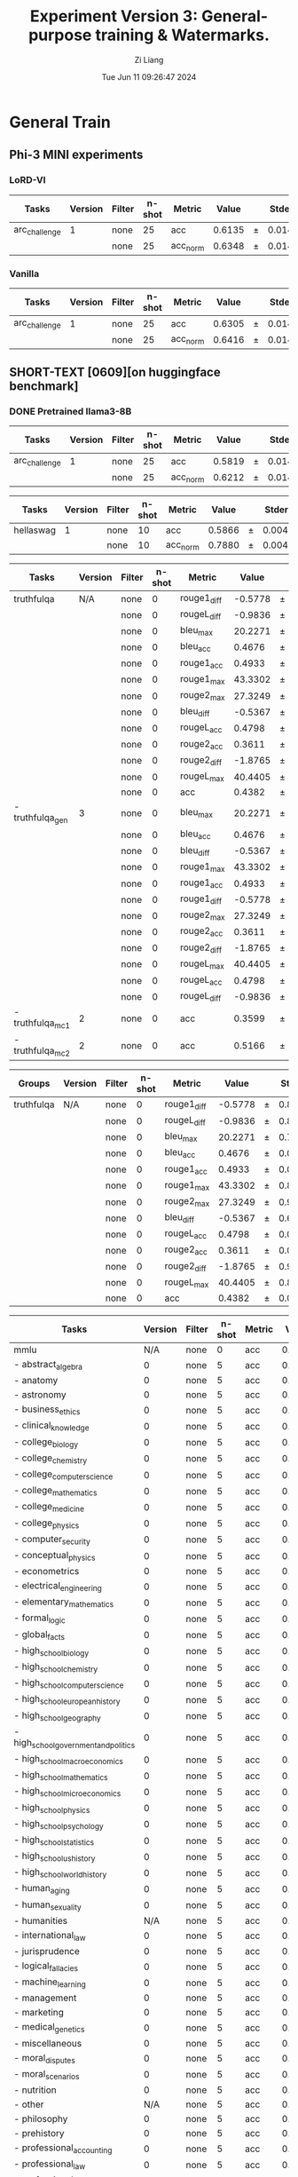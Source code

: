 #+title: Experiment Version 3: General-purpose training & Watermarks.
#+date: Tue Jun 11 09:26:47 2024
#+author: Zi Liang
#+email: zi1415926.liang@connect.polyu.hk
#+latex_class: elegantpaper
#+filetags: :ExperimentResults:GeneralTraining:


* General Train
** Phi-3 MINI experiments
*** LoRD-VI
|    Tasks    |Version|Filter|n-shot| Metric |Value |   |Stderr|
|-------------|------:|------|-----:|--------|-----:|---|-----:|
|arc_challenge|      1|none  |    25|acc     |0.6135|±  |0.0142|
|             |       |none  |    25|acc_norm|0.6348|±  |0.0141|
*** Vanilla
|    Tasks    |Version|Filter|n-shot| Metric |Value |   |Stderr|
|-------------|------:|------|-----:|--------|-----:|---|-----:|
|arc_challenge|      1|none  |    25|acc     |0.6305|±  |0.0141|
|             |       |none  |    25|acc_norm|0.6416|±  |0.0140|
*** 








** SHORT-TEXT [0609][on huggingface benchmark]
*** DONE Pretrained llama3-8B
CLOSED: [2024-06-11 Tue 19:55]
| Tasks         | Version | Filter | n-shot | Metric   |  Value |   | Stderr |
|---------------+---------+--------+--------+----------+--------+---+--------|
| arc_challenge |       1 | none   |     25 | acc      | 0.5819 | ± | 0.0144 |
|               |         | none   |     25 | acc_norm | 0.6212 | ± | 0.0142 |

| Tasks     | Version | Filter | n-shot | Metric   |  Value |   | Stderr |
|-----------+---------+--------+--------+----------+--------+---+--------|
| hellaswag |       1 | none   |     10 | acc      | 0.5866 | ± | 0.0049 |
|           |         | none   |     10 | acc_norm | 0.7880 | ± | 0.0041 |

| Tasks            | Version | Filter | n-shot | Metric      |   Value |   | Stderr |
|------------------+---------+--------+--------+-------------+---------+---+--------|
| truthfulqa       |     N/A | none   |      0 | rouge1_diff | -0.5778 | ± | 0.8583 |
|                  |         | none   |      0 | rougeL_diff | -0.9836 | ± | 0.8640 |
|                  |         | none   |      0 | bleu_max    | 20.2271 | ± | 0.7331 |
|                  |         | none   |      0 | bleu_acc    |  0.4676 | ± | 0.0175 |
|                  |         | none   |      0 | rouge1_acc  |  0.4933 | ± | 0.0175 |
|                  |         | none   |      0 | rouge1_max  | 43.3302 | ± | 0.8727 |
|                  |         | none   |      0 | rouge2_max  | 27.3249 | ± | 0.9582 |
|                  |         | none   |      0 | bleu_diff   | -0.5367 | ± | 0.6300 |
|                  |         | none   |      0 | rougeL_acc  |  0.4798 | ± | 0.0175 |
|                  |         | none   |      0 | rouge2_acc  |  0.3611 | ± | 0.0168 |
|                  |         | none   |      0 | rouge2_diff | -1.8765 | ± | 0.9087 |
|                  |         | none   |      0 | rougeL_max  | 40.4405 | ± | 0.8715 |
|                  |         | none   |      0 | acc         |  0.4382 | ± | 0.0113 |
| - truthfulqa_gen |       3 | none   |      0 | bleu_max    | 20.2271 | ± | 0.7331 |
|                  |         | none   |      0 | bleu_acc    |  0.4676 | ± | 0.0175 |
|                  |         | none   |      0 | bleu_diff   | -0.5367 | ± | 0.6300 |
|                  |         | none   |      0 | rouge1_max  | 43.3302 | ± | 0.8727 |
|                  |         | none   |      0 | rouge1_acc  |  0.4933 | ± | 0.0175 |
|                  |         | none   |      0 | rouge1_diff | -0.5778 | ± | 0.8583 |
|                  |         | none   |      0 | rouge2_max  | 27.3249 | ± | 0.9582 |
|                  |         | none   |      0 | rouge2_acc  |  0.3611 | ± | 0.0168 |
|                  |         | none   |      0 | rouge2_diff | -1.8765 | ± | 0.9087 |
|                  |         | none   |      0 | rougeL_max  | 40.4405 | ± | 0.8715 |
|                  |         | none   |      0 | rougeL_acc  |  0.4798 | ± | 0.0175 |
|                  |         | none   |      0 | rougeL_diff | -0.9836 | ± | 0.8640 |
| - truthfulqa_mc1 |       2 | none   |      0 | acc         |  0.3599 | ± | 0.0168 |
| - truthfulqa_mc2 |       2 | none   |      0 | acc         |  0.5166 | ± | 0.0152 |



| Groups     | Version | Filter | n-shot | Metric      |   Value |   | Stderr |
|------------+---------+--------+--------+-------------+---------+---+--------|
| truthfulqa | N/A     | none   |      0 | rouge1_diff | -0.5778 | ± | 0.8583 |
|            |         | none   |      0 | rougeL_diff | -0.9836 | ± | 0.8640 |
|            |         | none   |      0 | bleu_max    | 20.2271 | ± | 0.7331 |
|            |         | none   |      0 | bleu_acc    |  0.4676 | ± | 0.0175 |
|            |         | none   |      0 | rouge1_acc  |  0.4933 | ± | 0.0175 |
|            |         | none   |      0 | rouge1_max  | 43.3302 | ± | 0.8727 |
|            |         | none   |      0 | rouge2_max  | 27.3249 | ± | 0.9582 |
|            |         | none   |      0 | bleu_diff   | -0.5367 | ± | 0.6300 |
|            |         | none   |      0 | rougeL_acc  |  0.4798 | ± | 0.0175 |
|            |         | none   |      0 | rouge2_acc  |  0.3611 | ± | 0.0168 |
|            |         | none   |      0 | rouge2_diff | -1.8765 | ± | 0.9087 |
|            |         | none   |      0 | rougeL_max  | 40.4405 | ± | 0.8715 |
|            |         | none   |      0 | acc         |  0.4382 | ± | 0.0113 |

| Tasks                                 | Version | Filter | n-shot | Metric |  Value |   | Stderr |
|---------------------------------------+---------+--------+--------+--------+--------+---+--------|
| mmlu                                  |     N/A | none   |      0 | acc    | 0.6581 | ± | 0.0038 |
| - abstract_algebra                    |       0 | none   |      5 | acc    | 0.3300 | ± | 0.0473 |
| - anatomy                             |       0 | none   |      5 | acc    | 0.6444 | ± | 0.0414 |
| - astronomy                           |       0 | none   |      5 | acc    | 0.6974 | ± | 0.0374 |
| - business_ethics                     |       0 | none   |      5 | acc    | 0.7000 | ± | 0.0461 |
| - clinical_knowledge                  |       0 | none   |      5 | acc    | 0.7472 | ± | 0.0267 |
| - college_biology                     |       0 | none   |      5 | acc    | 0.7917 | ± | 0.0340 |
| - college_chemistry                   |       0 | none   |      5 | acc    | 0.4800 | ± | 0.0502 |
| - college_computer_science            |       0 | none   |      5 | acc    | 0.5900 | ± | 0.0494 |
| - college_mathematics                 |       0 | none   |      5 | acc    | 0.3800 | ± | 0.0488 |
| - college_medicine                    |       0 | none   |      5 | acc    | 0.6358 | ± | 0.0367 |
| - college_physics                     |       0 | none   |      5 | acc    | 0.5294 | ± | 0.0497 |
| - computer_security                   |       0 | none   |      5 | acc    | 0.7700 | ± | 0.0423 |
| - conceptual_physics                  |       0 | none   |      5 | acc    | 0.5957 | ± | 0.0321 |
| - econometrics                        |       0 | none   |      5 | acc    | 0.6228 | ± | 0.0456 |
| - electrical_engineering              |       0 | none   |      5 | acc    | 0.6414 | ± | 0.0400 |
| - elementary_mathematics              |       0 | none   |      5 | acc    | 0.4418 | ± | 0.0256 |
| - formal_logic                        |       0 | none   |      5 | acc    | 0.5000 | ± | 0.0447 |
| - global_facts                        |       0 | none   |      5 | acc    | 0.4300 | ± | 0.0498 |
| - high_school_biology                 |       0 | none   |      5 | acc    | 0.7839 | ± | 0.0234 |
| - high_school_chemistry               |       0 | none   |      5 | acc    | 0.5123 | ± | 0.0352 |
| - high_school_computer_science        |       0 | none   |      5 | acc    | 0.7500 | ± | 0.0435 |
| - high_school_european_history        |       0 | none   |      5 | acc    | 0.7515 | ± | 0.0337 |
| - high_school_geography               |       0 | none   |      5 | acc    | 0.8384 | ± | 0.0262 |
| - high_school_government_and_politics |       0 | none   |      5 | acc    | 0.9119 | ± | 0.0205 |
| - high_school_macroeconomics          |       0 | none   |      5 | acc    | 0.6615 | ± | 0.0240 |
| - high_school_mathematics             |       0 | none   |      5 | acc    | 0.3778 | ± | 0.0296 |
| - high_school_microeconomics          |       0 | none   |      5 | acc    | 0.7647 | ± | 0.0276 |
| - high_school_physics                 |       0 | none   |      5 | acc    | 0.4437 | ± | 0.0406 |
| - high_school_psychology              |       0 | none   |      5 | acc    | 0.8440 | ± | 0.0156 |
| - high_school_statistics              |       0 | none   |      5 | acc    | 0.5278 | ± | 0.0340 |
| - high_school_us_history              |       0 | none   |      5 | acc    | 0.8578 | ± | 0.0245 |
| - high_school_world_history           |       0 | none   |      5 | acc    | 0.8439 | ± | 0.0236 |
| - human_aging                         |       0 | none   |      5 | acc    | 0.7175 | ± | 0.0302 |
| - human_sexuality                     |       0 | none   |      5 | acc    | 0.7939 | ± | 0.0355 |
| - humanities                          |     N/A | none   |      5 | acc    | 0.6055 | ± | 0.0068 |
| - international_law                   |       0 | none   |      5 | acc    | 0.8182 | ± | 0.0352 |
| - jurisprudence                       |       0 | none   |      5 | acc    | 0.7778 | ± | 0.0402 |
| - logical_fallacies                   |       0 | none   |      5 | acc    | 0.7791 | ± | 0.0326 |
| - machine_learning                    |       0 | none   |      5 | acc    | 0.5446 | ± | 0.0473 |
| - management                          |       0 | none   |      5 | acc    | 0.7864 | ± | 0.0406 |
| - marketing                           |       0 | none   |      5 | acc    | 0.9017 | ± | 0.0195 |
| - medical_genetics                    |       0 | none   |      5 | acc    | 0.8300 | ± | 0.0378 |
| - miscellaneous                       |       0 | none   |      5 | acc    | 0.8020 | ± | 0.0142 |
| - moral_disputes                      |       0 | none   |      5 | acc    | 0.7457 | ± | 0.0234 |
| - moral_scenarios                     |       0 | none   |      5 | acc    | 0.4291 | ± | 0.0166 |
| - nutrition                           |       0 | none   |      5 | acc    | 0.7516 | ± | 0.0247 |
| - other                               |     N/A | none   |      5 | acc    | 0.7229 | ± | 0.0078 |
| - philosophy                          |       0 | none   |      5 | acc    | 0.7203 | ± | 0.0255 |
| - prehistory                          |       0 | none   |      5 | acc    | 0.7407 | ± | 0.0244 |
| - professional_accounting             |       0 | none   |      5 | acc    | 0.5355 | ± | 0.0298 |
| - professional_law                    |       0 | none   |      5 | acc    | 0.4817 | ± | 0.0128 |
| - professional_medicine               |       0 | none   |      5 | acc    | 0.7243 | ± | 0.0271 |
| - professional_psychology             |       0 | none   |      5 | acc    | 0.7092 | ± | 0.0184 |
| - public_relations                    |       0 | none   |      5 | acc    | 0.6636 | ± | 0.0453 |
| - security_studies                    |       0 | none   |      5 | acc    | 0.7388 | ± | 0.0281 |
| - social_sciences                     |     N/A | none   |      5 | acc    | 0.7683 | ± | 0.0075 |
| - sociology                           |       0 | none   |      5 | acc    | 0.8607 | ± | 0.0245 |
| - stem                                |     N/A | none   |      5 | acc    | 0.5652 | ± | 0.0085 |
| - us_foreign_policy                   |       0 | none   |      5 | acc    | 0.8600 | ± | 0.0349 |
| - virology                            |       0 | none   |      5 | acc    | 0.5060 | ± | 0.0389 |
| - world_religions                     |       0 | none   |      5 | acc    | 0.7719 | ± | 0.0322 |

| Groups            | Version | Filter | n-shot | Metric |  Value |   | Stderr |
|-------------------+---------+--------+--------+--------+--------+---+--------|
| mmlu              | N/A     | none   |      0 | acc    | 0.6581 | ± | 0.0038 |
| - humanities      | N/A     | none   |      5 | acc    | 0.6055 | ± | 0.0068 |
| - other           | N/A     | none   |      5 | acc    | 0.7229 | ± | 0.0078 |
| - social_sciences | N/A     | none   |      5 | acc    | 0.7683 | ± | 0.0075 |
| - stem            | N/A     | none   |      5 | acc    | 0.5652 | ± | 0.0085 |

| Tasks      | Version | Filter | n-shot | Metric |  Value |   | Stderr |
|------------+---------+--------+--------+--------+--------+---+--------|
| winogrande |       1 | none   |      5 | acc    | 0.7569 | ± | 0.0121 |


| Tasks | Version | Filter           | n-shot | Metric      |  Value |   | Stderr |
|-------+---------+------------------+--------+-------------+--------+---+--------|
| gsm8k |       3 | strict-match     |      5 | exact_match | 0.7642 | ± | 0.0117 |
|       |         | flexible-extract |      5 | exact_match | 0.7627 | ± | 0.0117 |



*** DONE NewTemperatureNewLoss___finally
CLOSED: [2024-06-12 Wed 09:43]

| Tasks         | Version | Filter | n-shot | Metric   |  Value |   | Stderr |
|---------------+---------+--------+--------+----------+--------+---+--------|
| arc_challenge |       1 | none   |     25 | acc      | 0.6101 | ± | 0.0143 |
|               |         | none   |     25 | acc_norm | 0.6587 | ± | 0.0139 |


| Tasks     | Version | Filter | n-shot | Metric   |  Value |   | Stderr |
|-----------+---------+--------+--------+----------+--------+---+--------|
| hellaswag |       1 | none   |     10 | acc      | 0.6082 | ± | 0.0049 |
|           |         | none   |     10 | acc_norm | 0.8191 | ± | 0.0038 |

| Tasks            | Version | Filter | n-shot | Metric      |   Value |   | Stderr |
|------------------+---------+--------+--------+-------------+---------+---+--------|
| truthfulqa       |     N/A | none   |      0 | rouge2_max  | 27.3829 | ± | 1.0120 |
|                  |         | none   |      0 | rougeL_diff |  1.8931 | ± | 0.9971 |
|                  |         | none   |      0 | rougeL_max  | 41.0841 | ± | 0.9036 |
|                  |         | none   |      0 | acc         |  0.4312 | ± | 0.0113 |
|                  |         | none   |      0 | rouge1_diff |  2.2425 | ± | 0.9897 |
|                  |         | none   |      0 | rouge2_acc  |  0.3476 | ± | 0.0167 |
|                  |         | none   |      0 | rougeL_acc  |  0.4859 | ± | 0.0175 |
|                  |         | none   |      0 | bleu_max    | 20.5577 | ± | 0.7412 |
|                  |         | none   |      0 | rouge1_max  | 43.9085 | ± | 0.8992 |
|                  |         | none   |      0 | rouge1_acc  |  0.5043 | ± | 0.0175 |
|                  |         | none   |      0 | bleu_acc    |  0.5092 | ± | 0.0175 |
|                  |         | none   |      0 | bleu_diff   |  1.3924 | ± | 0.6992 |
|                  |         | none   |      0 | rouge2_diff |  0.4032 | ± | 1.0551 |
| - truthfulqa_gen |       3 | none   |      0 | bleu_max    | 20.5577 | ± | 0.7412 |
|                  |         | none   |      0 | bleu_acc    |  0.5092 | ± | 0.0175 |
|                  |         | none   |      0 | bleu_diff   |  1.3924 | ± | 0.6992 |
|                  |         | none   |      0 | rouge1_max  | 43.9085 | ± | 0.8992 |
|                  |         | none   |      0 | rouge1_acc  |  0.5043 | ± | 0.0175 |
|                  |         | none   |      0 | rouge1_diff |  2.2425 | ± | 0.9897 |
|                  |         | none   |      0 | rouge2_max  | 27.3829 | ± | 1.0120 |
|                  |         | none   |      0 | rouge2_acc  |  0.3476 | ± | 0.0167 |
|                  |         | none   |      0 | rouge2_diff |  0.4032 | ± | 1.0551 |
|                  |         | none   |      0 | rougeL_max  | 41.0841 | ± | 0.9036 |
|                  |         | none   |      0 | rougeL_acc  |  0.4859 | ± | 0.0175 |
|                  |         | none   |      0 | rougeL_diff |  1.8931 | ± | 0.9971 |
| - truthfulqa_mc1 |       2 | none   |      0 | acc         |  0.3501 | ± | 0.0167 |
| - truthfulqa_mc2 |       2 | none   |      0 | acc         |  0.5123 | ± | 0.0151 |

| Groups     | Version | Filter | n-shot | Metric      |   Value |   | Stderr |
|------------+---------+--------+--------+-------------+---------+---+--------|
| truthfulqa | N/A     | none   |      0 | rouge2_max  | 27.3829 | ± | 1.0120 |
|            |         | none   |      0 | rougeL_diff |  1.8931 | ± | 0.9971 |
|            |         | none   |      0 | rougeL_max  | 41.0841 | ± | 0.9036 |
|            |         | none   |      0 | acc         |  0.4312 | ± | 0.0113 |
|            |         | none   |      0 | rouge1_diff |  2.2425 | ± | 0.9897 |
|            |         | none   |      0 | rouge2_acc  |  0.3476 | ± | 0.0167 |
|            |         | none   |      0 | rougeL_acc  |  0.4859 | ± | 0.0175 |
|            |         | none   |      0 | bleu_max    | 20.5577 | ± | 0.7412 |
|            |         | none   |      0 | rouge1_max  | 43.9085 | ± | 0.8992 |
|            |         | none   |      0 | rouge1_acc  |  0.5043 | ± | 0.0175 |
|            |         | none   |      0 | bleu_acc    |  0.5092 | ± | 0.0175 |
|            |         | none   |      0 | bleu_diff   |  1.3924 | ± | 0.6992 |
|            |         | none   |      0 | rouge2_diff |  0.4032 | ± | 1.0551 |

| Tasks                                 | Version | Filter | n-shot | Metric |  Value |   | Stderr |
|---------------------------------------+---------+--------+--------+--------+--------+---+--------|
| mmlu                                  |     N/A | none   |      0 | acc    | 0.6517 | ± | 0.0038 |
| - abstract_algebra                    |       0 | none   |      5 | acc    | 0.3300 | ± | 0.0473 |
| - anatomy                             |       0 | none   |      5 | acc    | 0.6444 | ± | 0.0414 |
| - astronomy                           |       0 | none   |      5 | acc    | 0.7434 | ± | 0.0355 |
| - business_ethics                     |       0 | none   |      5 | acc    | 0.6900 | ± | 0.0465 |
| - clinical_knowledge                  |       0 | none   |      5 | acc    | 0.7509 | ± | 0.0266 |
| - college_biology                     |       0 | none   |      5 | acc    | 0.8125 | ± | 0.0326 |
| - college_chemistry                   |       0 | none   |      5 | acc    | 0.4800 | ± | 0.0502 |
| - college_computer_science            |       0 | none   |      5 | acc    | 0.5300 | ± | 0.0502 |
| - college_mathematics                 |       0 | none   |      5 | acc    | 0.3700 | ± | 0.0485 |
| - college_medicine                    |       0 | none   |      5 | acc    | 0.6590 | ± | 0.0361 |
| - college_physics                     |       0 | none   |      5 | acc    | 0.4902 | ± | 0.0497 |
| - computer_security                   |       0 | none   |      5 | acc    | 0.7700 | ± | 0.0423 |
| - conceptual_physics                  |       0 | none   |      5 | acc    | 0.6128 | ± | 0.0318 |
| - econometrics                        |       0 | none   |      5 | acc    | 0.5526 | ± | 0.0468 |
| - electrical_engineering              |       0 | none   |      5 | acc    | 0.6414 | ± | 0.0400 |
| - elementary_mathematics              |       0 | none   |      5 | acc    | 0.4259 | ± | 0.0255 |
| - formal_logic                        |       0 | none   |      5 | acc    | 0.5159 | ± | 0.0447 |
| - global_facts                        |       0 | none   |      5 | acc    | 0.4000 | ± | 0.0492 |
| - high_school_biology                 |       0 | none   |      5 | acc    | 0.7871 | ± | 0.0233 |
| - high_school_chemistry               |       0 | none   |      5 | acc    | 0.5271 | ± | 0.0351 |
| - high_school_computer_science        |       0 | none   |      5 | acc    | 0.7000 | ± | 0.0461 |
| - high_school_european_history        |       0 | none   |      5 | acc    | 0.7636 | ± | 0.0332 |
| - high_school_geography               |       0 | none   |      5 | acc    | 0.8434 | ± | 0.0259 |
| - high_school_government_and_politics |       0 | none   |      5 | acc    | 0.9016 | ± | 0.0215 |
| - high_school_macroeconomics          |       0 | none   |      5 | acc    | 0.6590 | ± | 0.0240 |
| - high_school_mathematics             |       0 | none   |      5 | acc    | 0.3741 | ± | 0.0295 |
| - high_school_microeconomics          |       0 | none   |      5 | acc    | 0.7353 | ± | 0.0287 |
| - high_school_physics                 |       0 | none   |      5 | acc    | 0.3974 | ± | 0.0400 |
| - high_school_psychology              |       0 | none   |      5 | acc    | 0.8477 | ± | 0.0154 |
| - high_school_statistics              |       0 | none   |      5 | acc    | 0.5185 | ± | 0.0341 |
| - high_school_us_history              |       0 | none   |      5 | acc    | 0.8529 | ± | 0.0249 |
| - high_school_world_history           |       0 | none   |      5 | acc    | 0.8186 | ± | 0.0251 |
| - human_aging                         |       0 | none   |      5 | acc    | 0.7175 | ± | 0.0302 |
| - human_sexuality                     |       0 | none   |      5 | acc    | 0.7786 | ± | 0.0364 |
| - humanities                          |     N/A | none   |      5 | acc    | 0.5983 | ± | 0.0068 |
| - international_law                   |       0 | none   |      5 | acc    | 0.8017 | ± | 0.0364 |
| - jurisprudence                       |       0 | none   |      5 | acc    | 0.7685 | ± | 0.0408 |
| - logical_fallacies                   |       0 | none   |      5 | acc    | 0.7853 | ± | 0.0323 |
| - machine_learning                    |       0 | none   |      5 | acc    | 0.5357 | ± | 0.0473 |
| - management                          |       0 | none   |      5 | acc    | 0.7864 | ± | 0.0406 |
| - marketing                           |       0 | none   |      5 | acc    | 0.9060 | ± | 0.0191 |
| - medical_genetics                    |       0 | none   |      5 | acc    | 0.8000 | ± | 0.0402 |
| - miscellaneous                       |       0 | none   |      5 | acc    | 0.7829 | ± | 0.0147 |
| - moral_disputes                      |       0 | none   |      5 | acc    | 0.7312 | ± | 0.0239 |
| - moral_scenarios                     |       0 | none   |      5 | acc    | 0.4335 | ± | 0.0166 |
| - nutrition                           |       0 | none   |      5 | acc    | 0.7712 | ± | 0.0241 |
| - other                               |     N/A | none   |      5 | acc    | 0.7181 | ± | 0.0078 |
| - philosophy                          |       0 | none   |      5 | acc    | 0.7138 | ± | 0.0257 |
| - prehistory                          |       0 | none   |      5 | acc    | 0.7037 | ± | 0.0254 |
| - professional_accounting             |       0 | none   |      5 | acc    | 0.5106 | ± | 0.0298 |
| - professional_law                    |       0 | none   |      5 | acc    | 0.4746 | ± | 0.0128 |
| - professional_medicine               |       0 | none   |      5 | acc    | 0.7316 | ± | 0.0269 |
| - professional_psychology             |       0 | none   |      5 | acc    | 0.6912 | ± | 0.0187 |
| - public_relations                    |       0 | none   |      5 | acc    | 0.6818 | ± | 0.0446 |
| - security_studies                    |       0 | none   |      5 | acc    | 0.7469 | ± | 0.0278 |
| - social_sciences                     |     N/A | none   |      5 | acc    | 0.7598 | ± | 0.0075 |
| - sociology                           |       0 | none   |      5 | acc    | 0.8507 | ± | 0.0252 |
| - stem                                |     N/A | none   |      5 | acc    | 0.5604 | ± | 0.0085 |
| - us_foreign_policy                   |       0 | none   |      5 | acc    | 0.8600 | ± | 0.0349 |
| - virology                            |       0 | none   |      5 | acc    | 0.5060 | ± | 0.0389 |
| - world_religions                     |       0 | none   |      5 | acc    | 0.7544 | ± | 0.0330 |
                                                                                                                                                                                                                                    
| Groups            | Version | Filter | n-shot | Metric |  Value |   | Stderr |
|-------------------+---------+--------+--------+--------+--------+---+--------|
| mmlu              | N/A     | none   |      0 | acc    | 0.6517 | ± | 0.0038 |
| - humanities      | N/A     | none   |      5 | acc    | 0.5983 | ± | 0.0068 |
| - other           | N/A     | none   |      5 | acc    | 0.7181 | ± | 0.0078 |
| - social_sciences | N/A     | none   |      5 | acc    | 0.7598 | ± | 0.0075 |
| - stem            | N/A     | none   |      5 | acc    | 0.5604 | ± | 0.0085 |


| Tasks      | Version | Filter | n-shot | Metric |  Value |   | Stderr |
|------------+---------+--------+--------+--------+--------+---+--------|
| winogrande |       1 | none   |      5 | acc    | 0.7727 | ± | 0.0118 |


| Tasks | Version | Filter           | n-shot | Metric      |  Value |   | Stderr |
|-------+---------+------------------+--------+-------------+--------+---+--------|
| gsm8k |       3 | strict-match     |      5 | exact_match | 0.7468 | ± |  0.012 |
|       |         | flexible-extract |      5 | exact_match | 0.7483 | ± |  0.012 |


*** TODO Vanilla [Epoch 1]

|    Tasks    |Version|Filter|n-shot| Metric |Value |   |Stderr|
|-------------|------:|------|-----:|--------|-----:|---|-----:|
|arc_challenge|      1|none  |    25|acc     |0.6007|±  |0.0143|
|             |       |none  |    25|acc_norm|0.6459|±  |0.0140|

|  Tasks  |Version|Filter|n-shot| Metric |Value |   |Stderr|
|---------|------:|------|-----:|--------|-----:|---|-----:|
|hellaswag|      1|none  |    10|acc     |0.5990|±  |0.0049|
|         |       |none  |    10|acc_norm|0.8102|±  |0.0039|

|Tasks|Version|     Filter     |n-shot|  Metric   |Value |   |Stderr|
|-----|------:|----------------|-----:|-----------|-----:|---|-----:|
|gsm8k|      3|strict-match    |     5|exact_match|0.7271|±  |0.0123|
|     |       |flexible-extract|     5|exact_match|0.7286|±  |0.0122|

*** DONE NewTemperatureNewTauLoRD-VIIINewLoss___period500
CLOSED: [2024-06-11 Tue 09:49]
shot: 25, batch_size: auto (16)
|    Tasks    |Version|Filter|n-shot| Metric |Value |   |Stderr|
|-------------|------:|------|-----:|--------|-----:|---|-----:|
|arc_challenge|      1|none  |    25|acc     |0.5862|±  |0.0144|
|             |       |none  |    25|acc_norm|0.6425|±  |0.0140|

|  Tasks  |Version|Filter|n-shot| Metric |Value |   |Stderr|
|---------|------:|------|-----:|--------|-----:|---|-----:|
|hellaswag|      1|none  |    10|acc     |0.5747|±  |0.0049|
|         |       |none  |    10|acc_norm|0.8254|±  |0.0038|

|      Tasks      |Version|Filter|n-shot|  Metric   | Value |   |Stderr|
|-----------------|-------|------|-----:|-----------|------:|---|-----:|
|truthfulqa       |N/A    |none  |     0|rouge1_acc | 0.4541|±  |0.0174|
|                 |       |none  |     0|rouge1_max |38.7072|±  |0.8778|
|                 |       |none  |     0|rouge1_diff|-1.3491|±  |0.7542|
|                 |       |none  |     0|bleu_diff  |-0.9982|±  |0.5289|
|                 |       |none  |     0|bleu_acc   | 0.4590|±  |0.0174|
|                 |       |none  |     0|rouge2_max |22.8817|±  |0.8979|
|                 |       |none  |     0|rouge2_acc | 0.3195|±  |0.0163|
|                 |       |none  |     0|rougeL_diff|-1.7465|±  |0.7481|
|                 |       |none  |     0|rougeL_max |35.8348|±  |0.8648|
|                 |       |none  |     0|rouge2_diff|-2.9596|±  |0.7834|
|                 |       |none  |     0|bleu_max   |17.2006|±  |0.6632|
|                 |       |none  |     0|acc        | 0.4393|±  |0.0113|
|                 |       |none  |     0|rougeL_acc | 0.4480|±  |0.0174|
| - truthfulqa_gen|      3|none  |     0|bleu_max   |17.2006|±  |0.6632|
|                 |       |none  |     0|bleu_acc   | 0.4590|±  |0.0174|
|                 |       |none  |     0|bleu_diff  |-0.9982|±  |0.5289|
|                 |       |none  |     0|rouge1_max |38.7072|±  |0.8778|
|                 |       |none  |     0|rouge1_acc | 0.4541|±  |0.0174|
|                 |       |none  |     0|rouge1_diff|-1.3491|±  |0.7542|
|                 |       |none  |     0|rouge2_max |22.8817|±  |0.8979|
|                 |       |none  |     0|rouge2_acc | 0.3195|±  |0.0163|
|                 |       |none  |     0|rouge2_diff|-2.9596|±  |0.7834|
|                 |       |none  |     0|rougeL_max |35.8348|±  |0.8648|
|                 |       |none  |     0|rougeL_acc | 0.4480|±  |0.0174|
|                 |       |none  |     0|rougeL_diff|-1.7465|±  |0.7481|
| - truthfulqa_mc1|      2|none  |     0|acc        | 0.3537|±  |0.0167|
| - truthfulqa_mc2|      2|none  |     0|acc        | 0.5248|±  |0.0151|

|  Groups  |Version|Filter|n-shot|  Metric   | Value |   |Stderr|
|----------|-------|------|-----:|-----------|------:|---|-----:|
|truthfulqa|N/A    |none  |     0|rouge1_acc | 0.4541|±  |0.0174|
|          |       |none  |     0|rouge1_max |38.7072|±  |0.8778|
|          |       |none  |     0|rouge1_diff|-1.3491|±  |0.7542|
|          |       |none  |     0|bleu_diff  |-0.9982|±  |0.5289|
|          |       |none  |     0|bleu_acc   | 0.4590|±  |0.0174|
|          |       |none  |     0|rouge2_max |22.8817|±  |0.8979|
|          |       |none  |     0|rouge2_acc | 0.3195|±  |0.0163|
|          |       |none  |     0|rougeL_diff|-1.7465|±  |0.7481|
|          |       |none  |     0|rougeL_max |35.8348|±  |0.8648|
|          |       |none  |     0|rouge2_diff|-2.9596|±  |0.7834|
|          |       |none  |     0|bleu_max   |17.2006|±  |0.6632|
|          |       |none  |     0|acc        | 0.4393|±  |0.0113|
|          |       |none  |     0|rougeL_acc | 0.4480|±  |0.0174|

|                 Tasks                 |Version|Filter|n-shot|Metric|Value |   |Stderr|
|---------------------------------------|-------|------|-----:|------|-----:|---|-----:|
|mmlu                                   |N/A    |none  |     0|acc   |0.6493|±  |0.0038|
|  - abstract_algebra                   |      0|none  |     5|acc   |0.3400|±  |0.0476|
|  - anatomy                            |      0|none  |     5|acc   |0.6148|±  |0.0420|
|  - astronomy                          |      0|none  |     5|acc   |0.7171|±  |0.0367|
|  - business_ethics                    |      0|none  |     5|acc   |0.7000|±  |0.0461|
|  - clinical_knowledge                 |      0|none  |     5|acc   |0.7509|±  |0.0266|
|  - college_biology                    |      0|none  |     5|acc   |0.7986|±  |0.0335|
|  - college_chemistry                  |      0|none  |     5|acc   |0.5100|±  |0.0502|
|  - college_computer_science           |      0|none  |     5|acc   |0.5500|±  |0.0500|
|  - college_mathematics                |      0|none  |     5|acc   |0.4000|±  |0.0492|
|  - college_medicine                   |      0|none  |     5|acc   |0.6532|±  |0.0363|
|  - college_physics                    |      0|none  |     5|acc   |0.5196|±  |0.0497|
|  - computer_security                  |      0|none  |     5|acc   |0.7800|±  |0.0416|
|  - conceptual_physics                 |      0|none  |     5|acc   |0.6213|±  |0.0317|
|  - econometrics                       |      0|none  |     5|acc   |0.5702|±  |0.0466|
|  - electrical_engineering             |      0|none  |     5|acc   |0.6276|±  |0.0403|
|  - elementary_mathematics             |      0|none  |     5|acc   |0.4233|±  |0.0254|
|  - formal_logic                       |      0|none  |     5|acc   |0.5079|±  |0.0447|
|  - global_facts                       |      0|none  |     5|acc   |0.4300|±  |0.0498|
|  - high_school_biology                |      0|none  |     5|acc   |0.7839|±  |0.0234|
|  - high_school_chemistry              |      0|none  |     5|acc   |0.5419|±  |0.0351|
|  - high_school_computer_science       |      0|none  |     5|acc   |0.7100|±  |0.0456|
|  - high_school_european_history       |      0|none  |     5|acc   |0.7697|±  |0.0329|
|  - high_school_geography              |      0|none  |     5|acc   |0.8182|±  |0.0275|
|  - high_school_government_and_politics|      0|none  |     5|acc   |0.8964|±  |0.0220|
|  - high_school_macroeconomics         |      0|none  |     5|acc   |0.6590|±  |0.0240|
|  - high_school_mathematics            |      0|none  |     5|acc   |0.3704|±  |0.0294|
|  - high_school_microeconomics         |      0|none  |     5|acc   |0.7479|±  |0.0282|
|  - high_school_physics                |      0|none  |     5|acc   |0.4172|±  |0.0403|
|  - high_school_psychology             |      0|none  |     5|acc   |0.8385|±  |0.0158|
|  - high_school_statistics             |      0|none  |     5|acc   |0.5324|±  |0.0340|
|  - high_school_us_history             |      0|none  |     5|acc   |0.8529|±  |0.0249|
|  - high_school_world_history          |      0|none  |     5|acc   |0.8228|±  |0.0249|
|  - human_aging                        |      0|none  |     5|acc   |0.7130|±  |0.0304|
|  - human_sexuality                    |      0|none  |     5|acc   |0.8015|±  |0.0350|
| - humanities                          |N/A    |none  |     5|acc   |0.5960|±  |0.0068|
|  - international_law                  |      0|none  |     5|acc   |0.7934|±  |0.0370|
|  - jurisprudence                      |      0|none  |     5|acc   |0.7778|±  |0.0402|
|  - logical_fallacies                  |      0|none  |     5|acc   |0.7975|±  |0.0316|
|  - machine_learning                   |      0|none  |     5|acc   |0.5357|±  |0.0473|
|  - management                         |      0|none  |     5|acc   |0.7961|±  |0.0399|
|  - marketing                          |      0|none  |     5|acc   |0.8974|±  |0.0199|
|  - medical_genetics                   |      0|none  |     5|acc   |0.7900|±  |0.0409|
|  - miscellaneous                      |      0|none  |     5|acc   |0.7752|±  |0.0149|
|  - moral_disputes                     |      0|none  |     5|acc   |0.7341|±  |0.0238|
|  - moral_scenarios                    |      0|none  |     5|acc   |0.4168|±  |0.0165|
|  - nutrition                          |      0|none  |     5|acc   |0.7484|±  |0.0248|
| - other                               |N/A    |none  |     5|acc   |0.7100|±  |0.0079|
|  - philosophy                         |      0|none  |     5|acc   |0.6945|±  |0.0262|
|  - prehistory                         |      0|none  |     5|acc   |0.7099|±  |0.0253|
|  - professional_accounting            |      0|none  |     5|acc   |0.5071|±  |0.0298|
|  - professional_law                   |      0|none  |     5|acc   |0.4759|±  |0.0128|
|  - professional_medicine              |      0|none  |     5|acc   |0.7132|±  |0.0275|
|  - professional_psychology            |      0|none  |     5|acc   |0.6879|±  |0.0187|
|  - public_relations                   |      0|none  |     5|acc   |0.6727|±  |0.0449|
|  - security_studies                   |      0|none  |     5|acc   |0.7265|±  |0.0285|
| - social_sciences                     |N/A    |none  |     5|acc   |0.7576|±  |0.0076|
|  - sociology                          |      0|none  |     5|acc   |0.8657|±  |0.0241|
| - stem                                |N/A    |none  |     5|acc   |0.5636|±  |0.0085|
|  - us_foreign_policy                  |      0|none  |     5|acc   |0.8700|±  |0.0338|
|  - virology                           |      0|none  |     5|acc   |0.4699|±  |0.0389|
|  - world_religions                    |      0|none  |     5|acc   |0.7661|±  |0.0325|

|      Groups      |Version|Filter|n-shot|Metric|Value |   |Stderr|
|------------------|-------|------|-----:|------|-----:|---|-----:|
|mmlu              |N/A    |none  |     0|acc   |0.6493|±  |0.0038|
| - humanities     |N/A    |none  |     5|acc   |0.5960|±  |0.0068|
| - other          |N/A    |none  |     5|acc   |0.7100|±  |0.0079|
| - social_sciences|N/A    |none  |     5|acc   |0.7576|±  |0.0076|
| - stem           |N/A    |none  |     5|acc   |0.5636|±  |0.0085|


| Tasks      | Version | Filter | n-shot | Metric |  Value |   | Stderr |
|------------+---------+--------+--------+--------+--------+---+--------|
| winogrande |       1 | none   |      5 | acc    | 0.7766 | ± | 0.0117 |

| Tasks | Version | Filter           | n-shot | Metric      |  Value |   | Stderr |
|-------+---------+------------------+--------+-------------+--------+---+--------|
| gsm8k |       3 | strict-match     |      5 | exact_match | 0.7111 | ± | 0.0125 |
|       |         | flexible-extract |      5 | exact_match | 0.7195 | ± | 0.0124 |


*** CANCELED NewTemperatureNewLoss___period500
CLOSED: [2024-06-11 Tue 09:49]

| Tasks         | Version | Filter | n-shot | Metric   |  Value |   | Stderr |
|---------------+---------+--------+--------+----------+--------+---+--------|
| arc_challenge |       1 | none   |     25 | acc      | 0.5725 | ± | 0.0145 |
|               |         | none   |     25 | acc_norm | 0.6246 | ± | 0.0142 |

| Tasks     | Version | Filter | n-shot | Metric   |  Value |   | Stderr |
|-----------+---------+--------+--------+----------+--------+---+--------|
| hellaswag |       1 | none   |     10 | acc      | 0.5782 | ± | 0.0049 |
|           |         | none   |     10 | acc_norm | 0.7946 | ± | 0.0040 |

| Tasks            | Version | Filter | n-shot | Metric      |   Value |   | Stderr |
|------------------+---------+--------+--------+-------------+---------+---+--------|
| truthfulqa       |     N/A | none   |      0 | rougeL_max  | 44.7747 | ± | 0.9330 |
|                  |         | none   |      0 | acc         |  0.4307 | ± | 0.0111 |
|                  |         | none   |      0 | rouge1_diff |  3.4765 | ± | 1.0987 |
|                  |         | none   |      0 | rouge2_max  | 30.5415 | ± | 1.0850 |
|                  |         | none   |      0 | rouge2_acc  |  0.3562 | ± | 0.0168 |
|                  |         | none   |      0 | rougeL_acc  |  0.5031 | ± | 0.0175 |
|                  |         | none   |      0 | bleu_max    | 23.8401 | ± | 0.7920 |
|                  |         | none   |      0 | rouge1_acc  |  0.5129 | ± | 0.0175 |
|                  |         | none   |      0 | bleu_diff   |  2.0199 | ± | 0.7919 |
|                  |         | none   |      0 | rouge2_diff |  1.3540 | ± | 1.1675 |
|                  |         | none   |      0 | rougeL_diff |  3.0595 | ± | 1.1036 |
|                  |         | none   |      0 | rouge1_max  | 47.4034 | ± | 0.9230 |
|                  |         | none   |      0 | bleu_acc    |  0.5141 | ± | 0.0175 |
| - truthfulqa_gen |       3 | none   |      0 | bleu_max    | 23.8401 | ± | 0.7920 |
|                  |         | none   |      0 | bleu_acc    |  0.5141 | ± | 0.0175 |
|                  |         | none   |      0 | bleu_diff   |  2.0199 | ± | 0.7919 |
|                  |         | none   |      0 | rouge1_max  | 47.4034 | ± | 0.9230 |
|                  |         | none   |      0 | rouge1_acc  |  0.5129 | ± | 0.0175 |
|                  |         | none   |      0 | rouge1_diff |  3.4765 | ± | 1.0987 |
|                  |         | none   |      0 | rouge2_max  | 30.5415 | ± | 1.0850 |
|                  |         | none   |      0 | rouge2_acc  |  0.3562 | ± | 0.0168 |
|                  |         | none   |      0 | rouge2_diff |  1.3540 | ± | 1.1675 |
|                  |         | none   |      0 | rougeL_max  | 44.7747 | ± | 0.9330 |
|                  |         | none   |      0 | rougeL_acc  |  0.5031 | ± | 0.0175 |
|                  |         | none   |      0 | rougeL_diff |  3.0595 | ± | 1.1036 |
| - truthfulqa_mc1 |       2 | none   |      0 | acc         |  0.3427 | ± | 0.0166 |
| - truthfulqa_mc2 |       2 | none   |      0 | acc         |  0.5186 | ± | 0.0147 |

| Groups     | Version | Filter | n-shot | Metric      |   Value |   | Stderr |
|------------+---------+--------+--------+-------------+---------+---+--------|
| truthfulqa | N/A     | none   |      0 | rougeL_max  | 44.7747 | ± | 0.9330 |
|            |         | none   |      0 | acc         |  0.4307 | ± | 0.0111 |
|            |         | none   |      0 | rouge1_diff |  3.4765 | ± | 1.0987 |
|            |         | none   |      0 | rouge2_max  | 30.5415 | ± | 1.0850 |
|            |         | none   |      0 | rouge2_acc  |  0.3562 | ± | 0.0168 |
|            |         | none   |      0 | rougeL_acc  |  0.5031 | ± | 0.0175 |
|            |         | none   |      0 | bleu_max    | 23.8401 | ± | 0.7920 |
|            |         | none   |      0 | rouge1_acc  |  0.5129 | ± | 0.0175 |
|            |         | none   |      0 | bleu_diff   |  2.0199 | ± | 0.7919 |
|            |         | none   |      0 | rouge2_diff |  1.3540 | ± | 1.1675 |
|            |         | none   |      0 | rougeL_diff |  3.0595 | ± | 1.1036 |
|            |         | none   |      0 | rouge1_max  | 47.4034 | ± | 0.9230 |
|            |         | none   |      0 | bleu_acc    |  0.5141 | ± | 0.0175 |

| Tasks                                 | Version | Filter | n-shot | Metric |  Value |   | Stderr |
|---------------------------------------+---------+--------+--------+--------+--------+---+--------|
| mmlu                                  |     N/A | none   |      0 | acc    | 0.6583 | ± | 0.0038 |
| - abstract_algebra                    |       0 | none   |      5 | acc    | 0.2700 | ± | 0.0446 |
| - anatomy                             |       0 | none   |      5 | acc    | 0.6444 | ± | 0.0414 |
| - astronomy                           |       0 | none   |      5 | acc    | 0.7368 | ± | 0.0358 |
| - business_ethics                     |       0 | none   |      5 | acc    | 0.7000 | ± | 0.0461 |
| - clinical_knowledge                  |       0 | none   |      5 | acc    | 0.7509 | ± | 0.0266 |
| - college_biology                     |       0 | none   |      5 | acc    | 0.7986 | ± | 0.0335 |
| - college_chemistry                   |       0 | none   |      5 | acc    | 0.4800 | ± | 0.0502 |
| - college_computer_science            |       0 | none   |      5 | acc    | 0.5700 | ± | 0.0498 |
| - college_mathematics                 |       0 | none   |      5 | acc    | 0.3700 | ± | 0.0485 |
| - college_medicine                    |       0 | none   |      5 | acc    | 0.6416 | ± | 0.0366 |
| - college_physics                     |       0 | none   |      5 | acc    | 0.4902 | ± | 0.0497 |
| - computer_security                   |       0 | none   |      5 | acc    | 0.7600 | ± | 0.0429 |
| - conceptual_physics                  |       0 | none   |      5 | acc    | 0.6128 | ± | 0.0318 |
| - econometrics                        |       0 | none   |      5 | acc    | 0.5877 | ± | 0.0463 |
| - electrical_engineering              |       0 | none   |      5 | acc    | 0.6345 | ± | 0.0401 |
| - elementary_mathematics              |       0 | none   |      5 | acc    | 0.4524 | ± | 0.0256 |
| - formal_logic                        |       0 | none   |      5 | acc    | 0.5079 | ± | 0.0447 |
| - global_facts                        |       0 | none   |      5 | acc    | 0.4100 | ± | 0.0494 |
| - high_school_biology                 |       0 | none   |      5 | acc    | 0.7839 | ± | 0.0234 |
| - high_school_chemistry               |       0 | none   |      5 | acc    | 0.5271 | ± | 0.0351 |
| - high_school_computer_science        |       0 | none   |      5 | acc    | 0.7700 | ± | 0.0423 |
| - high_school_european_history        |       0 | none   |      5 | acc    | 0.7394 | ± | 0.0343 |
| - high_school_geography               |       0 | none   |      5 | acc    | 0.8384 | ± | 0.0262 |
| - high_school_government_and_politics |       0 | none   |      5 | acc    | 0.9067 | ± | 0.0210 |
| - high_school_macroeconomics          |       0 | none   |      5 | acc    | 0.6513 | ± | 0.0242 |
| - high_school_mathematics             |       0 | none   |      5 | acc    | 0.3815 | ± | 0.0296 |
| - high_school_microeconomics          |       0 | none   |      5 | acc    | 0.7689 | ± | 0.0274 |
| - high_school_physics                 |       0 | none   |      5 | acc    | 0.4305 | ± | 0.0404 |
| - high_school_psychology              |       0 | none   |      5 | acc    | 0.8495 | ± | 0.0153 |
| - high_school_statistics              |       0 | none   |      5 | acc    | 0.5602 | ± | 0.0339 |
| - high_school_us_history              |       0 | none   |      5 | acc    | 0.8529 | ± | 0.0249 |
| - high_school_world_history           |       0 | none   |      5 | acc    | 0.8481 | ± | 0.0234 |
| - human_aging                         |       0 | none   |      5 | acc    | 0.7309 | ± | 0.0298 |
| - human_sexuality                     |       0 | none   |      5 | acc    | 0.7863 | ± | 0.0360 |
| - humanities                          |     N/A | none   |      5 | acc    | 0.6055 | ± | 0.0068 |
| - international_law                   |       0 | none   |      5 | acc    | 0.8099 | ± | 0.0358 |
| - jurisprudence                       |       0 | none   |      5 | acc    | 0.7778 | ± | 0.0402 |
| - logical_fallacies                   |       0 | none   |      5 | acc    | 0.7853 | ± | 0.0323 |
| - machine_learning                    |       0 | none   |      5 | acc    | 0.5268 | ± | 0.0474 |
| - management                          |       0 | none   |      5 | acc    | 0.7864 | ± | 0.0406 |
| - marketing                           |       0 | none   |      5 | acc    | 0.9188 | ± | 0.0179 |
| - medical_genetics                    |       0 | none   |      5 | acc    | 0.8000 | ± | 0.0402 |
| - miscellaneous                       |       0 | none   |      5 | acc    | 0.7931 | ± | 0.0145 |
| - moral_disputes                      |       0 | none   |      5 | acc    | 0.7457 | ± | 0.0234 |
| - moral_scenarios                     |       0 | none   |      5 | acc    | 0.4380 | ± | 0.0166 |
| - nutrition                           |       0 | none   |      5 | acc    | 0.7647 | ± | 0.0243 |
| - other                               |     N/A | none   |      5 | acc    | 0.7216 | ± | 0.0078 |
| - philosophy                          |       0 | none   |      5 | acc    | 0.7267 | ± | 0.0253 |
| - prehistory                          |       0 | none   |      5 | acc    | 0.7222 | ± | 0.0249 |
| - professional_accounting             |       0 | none   |      5 | acc    | 0.5284 | ± | 0.0298 |
| - professional_law                    |       0 | none   |      5 | acc    | 0.4798 | ± | 0.0128 |
| - professional_medicine               |       0 | none   |      5 | acc    | 0.7169 | ± | 0.0274 |
| - professional_psychology             |       0 | none   |      5 | acc    | 0.7092 | ± | 0.0184 |
| - public_relations                    |       0 | none   |      5 | acc    | 0.6545 | ± | 0.0455 |
| - security_studies                    |       0 | none   |      5 | acc    | 0.7469 | ± | 0.0278 |
| - social_sciences                     |     N/A | none   |      5 | acc    | 0.7676 | ± | 0.0075 |
| - sociology                           |       0 | none   |      5 | acc    | 0.8806 | ± | 0.0229 |
| - stem                                |     N/A | none   |      5 | acc    | 0.5680 | ± | 0.0084 |
| - us_foreign_policy                   |       0 | none   |      5 | acc    | 0.8500 | ± | 0.0359 |
| - virology                            |       0 | none   |      5 | acc    | 0.5000 | ± | 0.0389 |
| - world_religions                     |       0 | none   |      5 | acc    | 0.7719 | ± | 0.0322 |

| Groups            | Version | Filter | n-shot | Metric |  Value |   | Stderr |
|-------------------+---------+--------+--------+--------+--------+---+--------|
| mmlu              | N/A     | none   |      0 | acc    | 0.6583 | ± | 0.0038 |
| - humanities      | N/A     | none   |      5 | acc    | 0.6055 | ± | 0.0068 |
| - other           | N/A     | none   |      5 | acc    | 0.7216 | ± | 0.0078 |
| - social_sciences | N/A     | none   |      5 | acc    | 0.7676 | ± | 0.0075 |
| - stem            | N/A     | none   |      5 | acc    | 0.5680 | ± | 0.0084 |

| Tasks      | Version | Filter | n-shot | Metric |  Value |   | Stderr |
|------------+---------+--------+--------+--------+--------+---+--------|
| winogrande |       1 | none   |      5 | acc    | 0.7632 | ± | 0.0119 |

|Tasks|Version|     Filter     |n-shot|  Metric   |Value |   |Stderr|
|-----|------:|----------------|-----:|-----------|-----:|---|-----:|
|gsm8k|      3|strict-match    |     5|exact_match|0.7293|±  |0.0122|
|     |       |flexible-extract|     5|exact_match|0.7422|±  |0.0120|
*** CANCELED LoRD-IX
CLOSED: [2024-06-24 Mon 08:34]
*** DONE LoRD-VI
CLOSED: [2024-06-25 Tue 14:33]

| Tasks         | Version | Filter | n-shot | Metric   |  Value |   | Stderr |
|---------------+---------+--------+--------+----------+--------+---+--------|
| arc_challenge |       1 | none   |     25 | acc      | 0.5862 | ± | 0.0144 |
|               |         | none   |     25 | acc_norm | 0.6399 | ± | 0.0140 |


| Tasks     | Version | Filter | n-shot | Metric   |  Value |   | Stderr |
|-----------+---------+--------+--------+----------+--------+---+--------|
| hellaswag |       1 | none   |     10 | acc      | 0.5348 | ± | 0.0050 |
|           |         | none   |     10 | acc_norm | 0.8127 | ± | 0.0039 |


| Tasks | Version | Filter           | n-shot | Metric      |  Value |   | Stderr |
|-------+---------+------------------+--------+-------------+--------+---+--------|
| gsm8k |       3 | strict-match     |      5 | exact_match | 0.7202 | ± | 0.0124 |
|       |         | flexible-extract |      5 | exact_match | 0.7263 | ± | 0.0123 |

*** DONE LoRD-VII
CLOSED: [2024-06-25 Tue 14:33]

| Tasks         | Version | Filter | n-shot | Metric   |  Value |   | Stderr |
|---------------+---------+--------+--------+----------+--------+---+--------|
| arc_challenge |       1 | none   |     25 | acc      | 0.5947 | ± | 0.0143 |
|               |         | none   |     25 | acc_norm | 0.6502 | ± | 0.0139 |

|  Tasks  |Version|Filter|n-shot| Metric |Value |   |Stderr|
|---------|------:|------|-----:|--------|-----:|---|-----:|
|hellaswag|      1|none  |    10|acc     |0.5515|±  |0.0050|
|         |       |none  |    10|acc_norm|0.8224|±  |0.0038|

| Tasks | Version | Filter           | n-shot | Metric      |  Value |   | Stderr |
|-------+---------+------------------+--------+-------------+--------+---+--------|
| gsm8k |       3 | strict-match     |      5 | exact_match | 0.7180 | ± | 0.0124 |
|       |         | flexible-extract |      5 | exact_match | 0.7301 | ± | 0.0122 |


** SHORT-TEXT [Llama2-13B]
*** DONE Pretrained
CLOSED: [2024-06-13 Thu 07:32]

| Tasks         | Version | Filter | n-shot | Metric   |  Value |   | Stderr |
|---------------+---------+--------+--------+----------+--------+---+--------|
| arc_challenge |       1 | none   |     25 | acc      | 0.5555 | ± | 0.0145 |
|               |         | none   |     25 | acc_norm | 0.6032 | ± | 0.0143 |

| Tasks     | Version | Filter | n-shot | Metric   |  Value |   | Stderr |
|-----------+---------+--------+--------+----------+--------+---+--------|
| hellaswag |       1 | none   |     10 | acc      | 0.6292 | ± | 0.0048 |
|           |         | none   |     10 | acc_norm | 0.8213 | ± | 0.0038 |


| Tasks            | Version | Filter | n-shot | Metric      |   Value |   | Stderr |
|------------------+---------+--------+--------+-------------+---------+---+--------|
| truthfulqa       |     N/A | none   |      0 | rougeL_max  | 49.1747 | ± | 0.8444 |
|                  |         | none   |      0 | rougeL_diff | -3.1108 | ± | 0.8648 |
|                  |         | none   |      0 | bleu_max    | 26.1243 | ± | 0.7800 |
|                  |         | none   |      0 | rouge2_acc  |  0.3525 | ± | 0.0167 |
|                  |         | none   |      0 | rouge1_max  | 52.0315 | ± | 0.8207 |
|                  |         | none   |      0 | rouge1_acc  |  0.4259 | ± | 0.0173 |
|                  |         | none   |      0 | bleu_acc    |  0.4113 | ± | 0.0172 |
|                  |         | none   |      0 | rouge2_diff | -4.0291 | ± | 0.9909 |
|                  |         | none   |      0 | rouge2_max  | 36.5127 | ± | 0.9664 |
|                  |         | none   |      0 | rouge1_diff | -3.0754 | ± | 0.8534 |
|                  |         | none   |      0 | rougeL_acc  |  0.4211 | ± | 0.0173 |
|                  |         | none   |      0 | acc         |  0.3599 | ± | 0.0111 |
|                  |         | none   |      0 | bleu_diff   | -1.9615 | ± | 0.7198 |
| - truthfulqa_gen |       3 | none   |      0 | bleu_max    | 26.1243 | ± | 0.7800 |
|                  |         | none   |      0 | bleu_acc    |  0.4113 | ± | 0.0172 |
|                  |         | none   |      0 | bleu_diff   | -1.9615 | ± | 0.7198 |
|                  |         | none   |      0 | rouge1_max  | 52.0315 | ± | 0.8207 |
|                  |         | none   |      0 | rouge1_acc  |  0.4259 | ± | 0.0173 |
|                  |         | none   |      0 | rouge1_diff | -3.0754 | ± | 0.8534 |
|                  |         | none   |      0 | rouge2_max  | 36.5127 | ± | 0.9664 |
|                  |         | none   |      0 | rouge2_acc  |  0.3525 | ± | 0.0167 |
|                  |         | none   |      0 | rouge2_diff | -4.0291 | ± | 0.9909 |
|                  |         | none   |      0 | rougeL_max  | 49.1747 | ± | 0.8444 |
|                  |         | none   |      0 | rougeL_acc  |  0.4211 | ± | 0.0173 |
|                  |         | none   |      0 | rougeL_diff | -3.1108 | ± | 0.8648 |
| - truthfulqa_mc1 |       2 | none   |      0 | acc         |  0.2803 | ± | 0.0157 |
| - truthfulqa_mc2 |       2 | none   |      0 | acc         |  0.4396 | ± | 0.0157 |
                                                                                                                                                                                                                                    
| Groups     | Version | Filter | n-shot | Metric      |   Value |   | Stderr |
|------------+---------+--------+--------+-------------+---------+---+--------|
| truthfulqa | N/A     | none   |      0 | rougeL_max  | 49.1747 | ± | 0.8444 |
|            |         | none   |      0 | rougeL_diff | -3.1108 | ± | 0.8648 |
|            |         | none   |      0 | bleu_max    | 26.1243 | ± | 0.7800 |
|            |         | none   |      0 | rouge2_acc  |  0.3525 | ± | 0.0167 |
|            |         | none   |      0 | rouge1_max  | 52.0315 | ± | 0.8207 |
|            |         | none   |      0 | rouge1_acc  |  0.4259 | ± | 0.0173 |
|            |         | none   |      0 | bleu_acc    |  0.4113 | ± | 0.0172 |
|            |         | none   |      0 | rouge2_diff | -4.0291 | ± | 0.9909 |
|            |         | none   |      0 | rouge2_max  | 36.5127 | ± | 0.9664 |
|            |         | none   |      0 | rouge1_diff | -3.0754 | ± | 0.8534 |
|            |         | none   |      0 | rougeL_acc  |  0.4211 | ± | 0.0173 |
|            |         | none   |      0 | acc         |  0.3599 | ± | 0.0111 |
|            |         | none   |      0 | bleu_diff   | -1.9615 | ± | 0.7198 |

| Tasks                                 | Version | Filter | n-shot | Metric |  Value |   | Stderr |
|---------------------------------------+---------+--------+--------+--------+--------+---+--------|
| mmlu                                  |     N/A | none   |      0 | acc    | 0.5355 | ± | 0.0040 |
| - abstract_algebra                    |       0 | none   |      5 | acc    | 0.3100 | ± | 0.0465 |
| - anatomy                             |       0 | none   |      5 | acc    | 0.4741 | ± | 0.0431 |
| - astronomy                           |       0 | none   |      5 | acc    | 0.5724 | ± | 0.0403 |
| - business_ethics                     |       0 | none   |      5 | acc    | 0.5300 | ± | 0.0502 |
| - clinical_knowledge                  |       0 | none   |      5 | acc    | 0.5811 | ± | 0.0304 |
| - college_biology                     |       0 | none   |      5 | acc    | 0.5903 | ± | 0.0411 |
| - college_chemistry                   |       0 | none   |      5 | acc    | 0.3900 | ± | 0.0490 |
| - college_computer_science            |       0 | none   |      5 | acc    | 0.4600 | ± | 0.0501 |
| - college_mathematics                 |       0 | none   |      5 | acc    | 0.2600 | ± | 0.0441 |
| - college_medicine                    |       0 | none   |      5 | acc    | 0.4624 | ± | 0.0380 |
| - college_physics                     |       0 | none   |      5 | acc    | 0.3137 | ± | 0.0462 |
| - computer_security                   |       0 | none   |      5 | acc    | 0.6900 | ± | 0.0465 |
| - conceptual_physics                  |       0 | none   |      5 | acc    | 0.3872 | ± | 0.0318 |
| - econometrics                        |       0 | none   |      5 | acc    | 0.3158 | ± | 0.0437 |
| - electrical_engineering              |       0 | none   |      5 | acc    | 0.5034 | ± | 0.0417 |
| - elementary_mathematics              |       0 | none   |      5 | acc    | 0.3466 | ± | 0.0245 |
| - formal_logic                        |       0 | none   |      5 | acc    | 0.3016 | ± | 0.0410 |
| - global_facts                        |       0 | none   |      5 | acc    | 0.3300 | ± | 0.0473 |
| - high_school_biology                 |       0 | none   |      5 | acc    | 0.6516 | ± | 0.0271 |
| - high_school_chemistry               |       0 | none   |      5 | acc    | 0.4483 | ± | 0.0350 |
| - high_school_computer_science        |       0 | none   |      5 | acc    | 0.5900 | ± | 0.0494 |
| - high_school_european_history        |       0 | none   |      5 | acc    | 0.6848 | ± | 0.0363 |
| - high_school_geography               |       0 | none   |      5 | acc    | 0.7020 | ± | 0.0326 |
| - high_school_government_and_politics |       0 | none   |      5 | acc    | 0.7876 | ± | 0.0295 |
| - high_school_macroeconomics          |       0 | none   |      5 | acc    | 0.4872 | ± | 0.0253 |
| - high_school_mathematics             |       0 | none   |      5 | acc    | 0.3037 | ± | 0.0280 |
| - high_school_microeconomics          |       0 | none   |      5 | acc    | 0.5252 | ± | 0.0324 |
| - high_school_physics                 |       0 | none   |      5 | acc    | 0.3245 | ± | 0.0382 |
| - high_school_psychology              |       0 | none   |      5 | acc    | 0.7413 | ± | 0.0188 |
| - high_school_statistics              |       0 | none   |      5 | acc    | 0.3889 | ± | 0.0332 |
| - high_school_us_history              |       0 | none   |      5 | acc    | 0.7549 | ± | 0.0302 |
| - high_school_world_history           |       0 | none   |      5 | acc    | 0.7173 | ± | 0.0293 |
| - human_aging                         |       0 | none   |      5 | acc    | 0.6457 | ± | 0.0321 |
| - human_sexuality                     |       0 | none   |      5 | acc    | 0.6183 | ± | 0.0426 |
| - humanities                          |     N/A | none   |      5 | acc    | 0.4995 | ± | 0.0069 |
| - international_law                   |       0 | none   |      5 | acc    | 0.7686 | ± | 0.0385 |
| - jurisprudence                       |       0 | none   |      5 | acc    | 0.7130 | ± | 0.0437 |
| - logical_fallacies                   |       0 | none   |      5 | acc    | 0.6564 | ± | 0.0373 |
| - machine_learning                    |       0 | none   |      5 | acc    | 0.3571 | ± | 0.0455 |
| - management                          |       0 | none   |      5 | acc    | 0.7379 | ± | 0.0435 |
| - marketing                           |       0 | none   |      5 | acc    | 0.7821 | ± | 0.0270 |
| - medical_genetics                    |       0 | none   |      5 | acc    | 0.5600 | ± | 0.0499 |
| - miscellaneous                       |       0 | none   |      5 | acc    | 0.7497 | ± | 0.0155 |
| - moral_disputes                      |       0 | none   |      5 | acc    | 0.5954 | ± | 0.0264 |
| - moral_scenarios                     |       0 | none   |      5 | acc    | 0.3140 | ± | 0.0155 |
| - nutrition                           |       0 | none   |      5 | acc    | 0.6111 | ± | 0.0279 |
| - other                               |     N/A | none   |      5 | acc    | 0.6041 | ± | 0.0084 |
| - philosophy                          |       0 | none   |      5 | acc    | 0.6013 | ± | 0.0278 |
| - prehistory                          |       0 | none   |      5 | acc    | 0.6019 | ± | 0.0272 |
| - professional_accounting             |       0 | none   |      5 | acc    | 0.3865 | ± | 0.0290 |
| - professional_law                    |       0 | none   |      5 | acc    | 0.3911 | ± | 0.0125 |
| - professional_medicine               |       0 | none   |      5 | acc    | 0.4926 | ± | 0.0304 |
| - professional_psychology             |       0 | none   |      5 | acc    | 0.5343 | ± | 0.0202 |
| - public_relations                    |       0 | none   |      5 | acc    | 0.6545 | ± | 0.0455 |
| - security_studies                    |       0 | none   |      5 | acc    | 0.6327 | ± | 0.0309 |
| - social_sciences                     |     N/A | none   |      5 | acc    | 0.6214 | ± | 0.0085 |
| - sociology                           |       0 | none   |      5 | acc    | 0.7463 | ± | 0.0308 |
| - stem                                |     N/A | none   |      5 | acc    | 0.4380 | ± | 0.0086 |
| - us_foreign_policy                   |       0 | none   |      5 | acc    | 0.8100 | ± | 0.0394 |
| - virology                            |       0 | none   |      5 | acc    | 0.4880 | ± | 0.0389 |
| - world_religions                     |       0 | none   |      5 | acc    | 0.7544 | ± | 0.0330 |
                                                                                                                                                                                                                                    

| Groups            | Version | Filter | n-shot | Metric |  Value |   | Stderr |
|-------------------+---------+--------+--------+--------+--------+---+--------|
| mmlu              | N/A     | none   |      0 | acc    | 0.5355 | ± | 0.0040 |
| - humanities      | N/A     | none   |      5 | acc    | 0.4995 | ± | 0.0069 |
| - other           | N/A     | none   |      5 | acc    | 0.6041 | ± | 0.0084 |
| - social_sciences | N/A     | none   |      5 | acc    | 0.6214 | ± | 0.0085 |
| - stem            | N/A     | none   |      5 | acc    | 0.4380 | ± | 0.0086 |


| Tasks      | Version | Filter | n-shot | Metric |  Value |   | Stderr |
|------------+---------+--------+--------+--------+--------+---+--------|
| winogrande |       1 | none   |      5 | acc    | 0.7435 | ± | 0.0123 |


| Tasks | Version | Filter           | n-shot | Metric      |  Value |   | Stderr |
|-------+---------+------------------+--------+-------------+--------+---+--------|
| gsm8k |       3 | strict-match     |      5 | exact_match | 0.3465 | ± | 0.0131 |
|       |         | flexible-extract |      5 | exact_match | 0.3548 | ± | 0.0132 |
*** DONE Pre-trained (NEW)
CLOSED: [2024-06-24 Mon 08:34]

|    Tasks    |Version|Filter|n-shot| Metric |Value |   |Stderr|
|-------------|------:|------|-----:|--------|-----:|---|-----:|
|arc_challenge|      1|none  |    25|acc     |0.5555|±  |0.0145|
|             |       |none  |    25|acc_norm|0.6032|±  |0.0143|

|  Tasks  |Version|Filter|n-shot| Metric |Value |   |Stderr|
|---------|------:|------|-----:|--------|-----:|---|-----:|
|hellaswag|      1|none  |    10|acc     |0.6292|±  |0.0048|
|         |       |none  |    10|acc_norm|0.8213|±  |0.0038|

|      Tasks      |Version|Filter|n-shot|  Metric   | Value |   |Stderr|
|-----------------|-------|------|-----:|-----------|------:|---|-----:|
|truthfulqa       |N/A    |none  |     0|rouge1_acc | 0.4259|±  |0.0173|
|                 |       |none  |     0|bleu_diff  |-1.9615|±  |0.7198|
|                 |       |none  |     0|bleu_max   |26.1243|±  |0.7800|
|                 |       |none  |     0|rouge1_diff|-3.0754|±  |0.8534|
|                 |       |none  |     0|rouge2_diff|-4.0291|±  |0.9909|
|                 |       |none  |     0|rougeL_acc | 0.4211|±  |0.0173|
|                 |       |none  |     0|rouge1_max |52.0315|±  |0.8207|
|                 |       |none  |     0|rougeL_max |49.1747|±  |0.8444|
|                 |       |none  |     0|acc        | 0.3599|±  |0.0111|
|                 |       |none  |     0|rouge2_max |36.5127|±  |0.9664|
|                 |       |none  |     0|rougeL_diff|-3.1108|±  |0.8648|
|                 |       |none  |     0|rouge2_acc | 0.3525|±  |0.0167|
|                 |       |none  |     0|bleu_acc   | 0.4113|±  |0.0172|
| - truthfulqa_gen|      3|none  |     0|bleu_max   |26.1243|±  |0.7800|
|                 |       |none  |     0|bleu_acc   | 0.4113|±  |0.0172|
|                 |       |none  |     0|bleu_diff  |-1.9615|±  |0.7198|
|                 |       |none  |     0|rouge1_max |52.0315|±  |0.8207|
|                 |       |none  |     0|rouge1_acc | 0.4259|±  |0.0173|
|                 |       |none  |     0|rouge1_diff|-3.0754|±  |0.8534|
|                 |       |none  |     0|rouge2_max |36.5127|±  |0.9664|
|                 |       |none  |     0|rouge2_acc | 0.3525|±  |0.0167|
|                 |       |none  |     0|rouge2_diff|-4.0291|±  |0.9909|
|                 |       |none  |     0|rougeL_max |49.1747|±  |0.8444|
|                 |       |none  |     0|rougeL_acc | 0.4211|±  |0.0173|
|                 |       |none  |     0|rougeL_diff|-3.1108|±  |0.8648|
| - truthfulqa_mc1|      2|none  |     0|acc        | 0.2803|±  |0.0157|
| - truthfulqa_mc2|      2|none  |     0|acc        | 0.4396|±  |0.0157|

|  Groups  |Version|Filter|n-shot|  Metric   | Value |   |Stderr|
|----------|-------|------|-----:|-----------|------:|---|-----:|
|truthfulqa|N/A    |none  |     0|rouge1_acc | 0.4259|±  |0.0173|
|          |       |none  |     0|bleu_diff  |-1.9615|±  |0.7198|
|          |       |none  |     0|bleu_max   |26.1243|±  |0.7800|
|          |       |none  |     0|rouge1_diff|-3.0754|±  |0.8534|
|          |       |none  |     0|rouge2_diff|-4.0291|±  |0.9909|
|          |       |none  |     0|rougeL_acc | 0.4211|±  |0.0173|
|          |       |none  |     0|rouge1_max |52.0315|±  |0.8207|
|          |       |none  |     0|rougeL_max |49.1747|±  |0.8444|
|          |       |none  |     0|acc        | 0.3599|±  |0.0111|
|          |       |none  |     0|rouge2_max |36.5127|±  |0.9664|
|          |       |none  |     0|rougeL_diff|-3.1108|±  |0.8648|
|          |       |none  |     0|rouge2_acc | 0.3525|±  |0.0167|
|          |       |none  |     0|bleu_acc   | 0.4113|±  |0.0172|

|                 Tasks                 |Version|Filter|n-shot|Metric|Value |   |Stderr|
|---------------------------------------|-------|------|-----:|------|-----:|---|-----:|
|mmlu                                   |N/A    |none  |     0|acc   |0.5355|±  |0.0040|
|  - abstract_algebra                   |      0|none  |     5|acc   |0.3100|±  |0.0465|
|  - anatomy                            |      0|none  |     5|acc   |0.4741|±  |0.0431|
|  - astronomy                          |      0|none  |     5|acc   |0.5724|±  |0.0403|
|  - business_ethics                    |      0|none  |     5|acc   |0.5300|±  |0.0502|
|  - clinical_knowledge                 |      0|none  |     5|acc   |0.5811|±  |0.0304|
|  - college_biology                    |      0|none  |     5|acc   |0.5903|±  |0.0411|
|  - college_chemistry                  |      0|none  |     5|acc   |0.3900|±  |0.0490|
|  - college_computer_science           |      0|none  |     5|acc   |0.4600|±  |0.0501|
|  - college_mathematics                |      0|none  |     5|acc   |0.2600|±  |0.0441|
|  - college_medicine                   |      0|none  |     5|acc   |0.4624|±  |0.0380|
|  - college_physics                    |      0|none  |     5|acc   |0.3137|±  |0.0462|
|  - computer_security                  |      0|none  |     5|acc   |0.6900|±  |0.0465|
|  - conceptual_physics                 |      0|none  |     5|acc   |0.3872|±  |0.0318|
|  - econometrics                       |      0|none  |     5|acc   |0.3158|±  |0.0437|
|  - electrical_engineering             |      0|none  |     5|acc   |0.5034|±  |0.0417|
|  - elementary_mathematics             |      0|none  |     5|acc   |0.3466|±  |0.0245|
|  - formal_logic                       |      0|none  |     5|acc   |0.3016|±  |0.0410|
|  - global_facts                       |      0|none  |     5|acc   |0.3300|±  |0.0473|
|  - high_school_biology                |      0|none  |     5|acc   |0.6516|±  |0.0271|
|  - high_school_chemistry              |      0|none  |     5|acc   |0.4483|±  |0.0350|
|  - high_school_computer_science       |      0|none  |     5|acc   |0.5900|±  |0.0494|
|  - high_school_european_history       |      0|none  |     5|acc   |0.6848|±  |0.0363|
|  - high_school_geography              |      0|none  |     5|acc   |0.7020|±  |0.0326|
|  - high_school_government_and_politics|      0|none  |     5|acc   |0.7876|±  |0.0295|
|  - high_school_macroeconomics         |      0|none  |     5|acc   |0.4872|±  |0.0253|
|  - high_school_mathematics            |      0|none  |     5|acc   |0.3037|±  |0.0280|
|  - high_school_microeconomics         |      0|none  |     5|acc   |0.5252|±  |0.0324|
|  - high_school_physics                |      0|none  |     5|acc   |0.3245|±  |0.0382|
|  - high_school_psychology             |      0|none  |     5|acc   |0.7413|±  |0.0188|
|  - high_school_statistics             |      0|none  |     5|acc   |0.3889|±  |0.0332|
|  - high_school_us_history             |      0|none  |     5|acc   |0.7549|±  |0.0302|
|  - high_school_world_history          |      0|none  |     5|acc   |0.7173|±  |0.0293|
|  - human_aging                        |      0|none  |     5|acc   |0.6457|±  |0.0321|
|  - human_sexuality                    |      0|none  |     5|acc   |0.6183|±  |0.0426|
| - humanities                          |N/A    |none  |     5|acc   |0.4995|±  |0.0069|
|  - international_law                  |      0|none  |     5|acc   |0.7686|±  |0.0385|
|  - jurisprudence                      |      0|none  |     5|acc   |0.7130|±  |0.0437|
|  - logical_fallacies                  |      0|none  |     5|acc   |0.6564|±  |0.0373|
|  - machine_learning                   |      0|none  |     5|acc   |0.3571|±  |0.0455|
|  - management                         |      0|none  |     5|acc   |0.7379|±  |0.0435|
|  - marketing                          |      0|none  |     5|acc   |0.7821|±  |0.0270|
|  - medical_genetics                   |      0|none  |     5|acc   |0.5600|±  |0.0499|
|  - miscellaneous                      |      0|none  |     5|acc   |0.7497|±  |0.0155|
|  - moral_disputes                     |      0|none  |     5|acc   |0.5954|±  |0.0264|
|  - moral_scenarios                    |      0|none  |     5|acc   |0.3140|±  |0.0155|
|  - nutrition                          |      0|none  |     5|acc   |0.6111|±  |0.0279|
| - other                               |N/A    |none  |     5|acc   |0.6041|±  |0.0084|
|  - philosophy                         |      0|none  |     5|acc   |0.6013|±  |0.0278|
|  - prehistory                         |      0|none  |     5|acc   |0.6019|±  |0.0272|
|  - professional_accounting            |      0|none  |     5|acc   |0.3865|±  |0.0290|
|  - professional_law                   |      0|none  |     5|acc   |0.3911|±  |0.0125|
|  - professional_medicine              |      0|none  |     5|acc   |0.4926|±  |0.0304|
|  - professional_psychology            |      0|none  |     5|acc   |0.5343|±  |0.0202|
|  - public_relations                   |      0|none  |     5|acc   |0.6545|±  |0.0455|
|  - security_studies                   |      0|none  |     5|acc   |0.6327|±  |0.0309|
| - social_sciences                     |N/A    |none  |     5|acc   |0.6214|±  |0.0085|
|  - sociology                          |      0|none  |     5|acc   |0.7463|±  |0.0308|
| - stem                                |N/A    |none  |     5|acc   |0.4380|±  |0.0086|
|  - us_foreign_policy                  |      0|none  |     5|acc   |0.8100|±  |0.0394|
|  - virology                           |      0|none  |     5|acc   |0.4880|±  |0.0389|
|  - world_religions                    |      0|none  |     5|acc   |0.7544|±  |0.0330|

|      Groups      |Version|Filter|n-shot|Metric|Value |   |Stderr|
|------------------|-------|------|-----:|------|-----:|---|-----:|
|mmlu              |N/A    |none  |     0|acc   |0.5355|±  |0.0040|
| - humanities     |N/A    |none  |     5|acc   |0.4995|±  |0.0069|
| - other          |N/A    |none  |     5|acc   |0.6041|±  |0.0084|
| - social_sciences|N/A    |none  |     5|acc   |0.6214|±  |0.0085|
| - stem           |N/A    |none  |     5|acc   |0.4380|±  |0.0086|


|  Tasks   |Version|Filter|n-shot|Metric|Value |   |Stderr|
|----------|------:|------|-----:|------|-----:|---|-----:|
|winogrande|      1|none  |     5|acc   |0.7435|±  |0.0123|

|Tasks|Version|     Filter     |n-shot|  Metric   |Value |   |Stderr|
|-----|------:|----------------|-----:|-----------|-----:|---|-----:|
|gsm8k|      3|strict-match    |     5|exact_match|0.3472|±  |0.0131|
|     |       |flexible-extract|     5|exact_match|0.3556|±  |0.0132|



*** DONE LoRD-VIII
CLOSED: [2024-06-14 Fri 14:33]

|    Tasks    |Version|Filter|n-shot| Metric |Value |   |Stderr|
|-------------|------:|------|-----:|--------|-----:|---|-----:|
|arc_challenge|      1|none  |    25|acc     |0.5486|±  |0.0145|
|             |       |none  |    25|acc_norm|0.5956|±  |0.0143|

|  Tasks  |Version|Filter|n-shot| Metric |Value |   |Stderr|
|---------|------:|------|-----:|--------|-----:|---|-----:|
|hellaswag|      1|none  |    10|acc     |0.5959|±  |0.0049|
|         |       |none  |    10|acc_norm|0.8265|±  |0.0038|

|      Tasks      |Version|Filter|n-shot|  Metric   | Value |   |Stderr|
|-----------------|-------|------|-----:|-----------|------:|---|-----:|
|truthfulqa       |N/A    |none  |     0|rouge2_diff|-4.5748|±  |0.9516|
|                 |       |none  |     0|rouge1_diff|-3.1936|±  |0.8454|
|                 |       |none  |     0|rougeL_max |47.1425|±  |0.8364|
|                 |       |none  |     0|bleu_diff  |-2.0740|±  |0.6736|
|                 |       |none  |     0|rouge2_max |33.7758|±  |0.9531|
|                 |       |none  |     0|rougeL_diff|-3.4456|±  |0.8434|
|                 |       |none  |     0|rougeL_acc | 0.4174|±  |0.0173|
|                 |       |none  |     0|acc        | 0.3863|±  |0.0110|
|                 |       |none  |     0|bleu_max   |24.1206|±  |0.7485|
|                 |       |none  |     0|rouge2_acc | 0.3647|±  |0.0169|
|                 |       |none  |     0|rouge1_acc | 0.4345|±  |0.0174|
|                 |       |none  |     0|rouge1_max |50.2204|±  |0.8222|
|                 |       |none  |     0|bleu_acc   | 0.4321|±  |0.0173|
| - truthfulqa_gen|      3|none  |     0|bleu_max   |24.1206|±  |0.7485|
|                 |       |none  |     0|bleu_acc   | 0.4321|±  |0.0173|
|                 |       |none  |     0|bleu_diff  |-2.0740|±  |0.6736|
|                 |       |none  |     0|rouge1_max |50.2204|±  |0.8222|
|                 |       |none  |     0|rouge1_acc | 0.4345|±  |0.0174|
|                 |       |none  |     0|rouge1_diff|-3.1936|±  |0.8454|
|                 |       |none  |     0|rouge2_max |33.7758|±  |0.9531|
|                 |       |none  |     0|rouge2_acc | 0.3647|±  |0.0169|
|                 |       |none  |     0|rouge2_diff|-4.5748|±  |0.9516|
|                 |       |none  |     0|rougeL_max |47.1425|±  |0.8364|
|                 |       |none  |     0|rougeL_acc | 0.4174|±  |0.0173|
|                 |       |none  |     0|rougeL_diff|-3.4456|±  |0.8434|
| - truthfulqa_mc1|      2|none  |     0|acc        | 0.3023|±  |0.0161|
| - truthfulqa_mc2|      2|none  |     0|acc        | 0.4703|±  |0.0149|

|  Groups  |Version|Filter|n-shot|  Metric   | Value |   |Stderr|
|----------|-------|------|-----:|-----------|------:|---|-----:|
|truthfulqa|N/A    |none  |     0|rouge2_diff|-4.5748|±  |0.9516|
|          |       |none  |     0|rouge1_diff|-3.1936|±  |0.8454|
|          |       |none  |     0|rougeL_max |47.1425|±  |0.8364|
|          |       |none  |     0|bleu_diff  |-2.0740|±  |0.6736|
|          |       |none  |     0|rouge2_max |33.7758|±  |0.9531|
|          |       |none  |     0|rougeL_diff|-3.4456|±  |0.8434|
|          |       |none  |     0|rougeL_acc | 0.4174|±  |0.0173|
|          |       |none  |     0|acc        | 0.3863|±  |0.0110|
|          |       |none  |     0|bleu_max   |24.1206|±  |0.7485|
|          |       |none  |     0|rouge2_acc | 0.3647|±  |0.0169|
|          |       |none  |     0|rouge1_acc | 0.4345|±  |0.0174|
|          |       |none  |     0|rouge1_max |50.2204|±  |0.8222|
|          |       |none  |     0|bleu_acc   | 0.4321|±  |0.0173|

|                 Tasks                 |Version|Filter|n-shot|Metric|Value |   |Stderr|
|---------------------------------------|-------|------|-----:|------|-----:|---|-----:|
|mmlu                                   |N/A    |none  |     0|acc   |0.5327|±  |0.0040|
|  - abstract_algebra                   |      0|none  |     5|acc   |0.3800|±  |0.0488|
|  - anatomy                            |      0|none  |     5|acc   |0.4963|±  |0.0432|
|  - astronomy                          |      0|none  |     5|acc   |0.5592|±  |0.0404|
|  - business_ethics                    |      0|none  |     5|acc   |0.5100|±  |0.0502|
|  - clinical_knowledge                 |      0|none  |     5|acc   |0.5774|±  |0.0304|
|  - college_biology                    |      0|none  |     5|acc   |0.5833|±  |0.0412|
|  - college_chemistry                  |      0|none  |     5|acc   |0.3600|±  |0.0482|
|  - college_computer_science           |      0|none  |     5|acc   |0.5100|±  |0.0502|
|  - college_mathematics                |      0|none  |     5|acc   |0.2700|±  |0.0446|
|  - college_medicine                   |      0|none  |     5|acc   |0.4451|±  |0.0379|
|  - college_physics                    |      0|none  |     5|acc   |0.3333|±  |0.0469|
|  - computer_security                  |      0|none  |     5|acc   |0.6600|±  |0.0476|
|  - conceptual_physics                 |      0|none  |     5|acc   |0.4340|±  |0.0324|
|  - econometrics                       |      0|none  |     5|acc   |0.3158|±  |0.0437|
|  - electrical_engineering             |      0|none  |     5|acc   |0.5103|±  |0.0417|
|  - elementary_mathematics             |      0|none  |     5|acc   |0.3545|±  |0.0246|
|  - formal_logic                       |      0|none  |     5|acc   |0.3175|±  |0.0416|
|  - global_facts                       |      0|none  |     5|acc   |0.3300|±  |0.0473|
|  - high_school_biology                |      0|none  |     5|acc   |0.6355|±  |0.0274|
|  - high_school_chemistry              |      0|none  |     5|acc   |0.4532|±  |0.0350|
|  - high_school_computer_science       |      0|none  |     5|acc   |0.5800|±  |0.0496|
|  - high_school_european_history       |      0|none  |     5|acc   |0.6788|±  |0.0365|
|  - high_school_geography              |      0|none  |     5|acc   |0.7273|±  |0.0317|
|  - high_school_government_and_politics|      0|none  |     5|acc   |0.7668|±  |0.0305|
|  - high_school_macroeconomics         |      0|none  |     5|acc   |0.4949|±  |0.0253|
|  - high_school_mathematics            |      0|none  |     5|acc   |0.2852|±  |0.0275|
|  - high_school_microeconomics         |      0|none  |     5|acc   |0.5420|±  |0.0324|
|  - high_school_physics                |      0|none  |     5|acc   |0.3046|±  |0.0376|
|  - high_school_psychology             |      0|none  |     5|acc   |0.7248|±  |0.0191|
|  - high_school_statistics             |      0|none  |     5|acc   |0.4074|±  |0.0335|
|  - high_school_us_history             |      0|none  |     5|acc   |0.7255|±  |0.0313|
|  - high_school_world_history          |      0|none  |     5|acc   |0.7173|±  |0.0293|
|  - human_aging                        |      0|none  |     5|acc   |0.6413|±  |0.0322|
|  - human_sexuality                    |      0|none  |     5|acc   |0.5954|±  |0.0430|
| - humanities                          |N/A    |none  |     5|acc   |0.4893|±  |0.0069|
|  - international_law                  |      0|none  |     5|acc   |0.7355|±  |0.0403|
|  - jurisprudence                      |      0|none  |     5|acc   |0.7407|±  |0.0424|
|  - logical_fallacies                  |      0|none  |     5|acc   |0.6687|±  |0.0370|
|  - machine_learning                   |      0|none  |     5|acc   |0.3839|±  |0.0462|
|  - management                         |      0|none  |     5|acc   |0.7282|±  |0.0441|
|  - marketing                          |      0|none  |     5|acc   |0.8077|±  |0.0258|
|  - medical_genetics                   |      0|none  |     5|acc   |0.5500|±  |0.0500|
|  - miscellaneous                      |      0|none  |     5|acc   |0.7484|±  |0.0155|
|  - moral_disputes                     |      0|none  |     5|acc   |0.5867|±  |0.0265|
|  - moral_scenarios                    |      0|none  |     5|acc   |0.2793|±  |0.0150|
|  - nutrition                          |      0|none  |     5|acc   |0.6209|±  |0.0278|
| - other                               |N/A    |none  |     5|acc   |0.6048|±  |0.0084|
|  - philosophy                         |      0|none  |     5|acc   |0.5981|±  |0.0278|
|  - prehistory                         |      0|none  |     5|acc   |0.6080|±  |0.0272|
|  - professional_accounting            |      0|none  |     5|acc   |0.3865|±  |0.0290|
|  - professional_law                   |      0|none  |     5|acc   |0.3853|±  |0.0124|
|  - professional_medicine              |      0|none  |     5|acc   |0.4963|±  |0.0304|
|  - professional_psychology            |      0|none  |     5|acc   |0.5310|±  |0.0202|
|  - public_relations                   |      0|none  |     5|acc   |0.6455|±  |0.0458|
|  - security_studies                   |      0|none  |     5|acc   |0.6327|±  |0.0309|
| - social_sciences                     |N/A    |none  |     5|acc   |0.6175|±  |0.0085|
|  - sociology                          |      0|none  |     5|acc   |0.7264|±  |0.0315|
| - stem                                |N/A    |none  |     5|acc   |0.4437|±  |0.0086|
|  - us_foreign_policy                  |      0|none  |     5|acc   |0.8000|±  |0.0402|
|  - virology                           |      0|none  |     5|acc   |0.5000|±  |0.0389|
|  - world_religions                    |      0|none  |     5|acc   |0.7427|±  |0.0335|

|      Groups      |Version|Filter|n-shot|Metric|Value |   |Stderr|
|------------------|-------|------|-----:|------|-----:|---|-----:|
|mmlu              |N/A    |none  |     0|acc   |0.5327|±  |0.0040|
| - humanities     |N/A    |none  |     5|acc   |0.4893|±  |0.0069|
| - other          |N/A    |none  |     5|acc   |0.6048|±  |0.0084|
| - social_sciences|N/A    |none  |     5|acc   |0.6175|±  |0.0085|
| - stem           |N/A    |none  |     5|acc   |0.4437|±  |0.0086|

|  Tasks   |Version|Filter|n-shot|Metric|Value |   |Stderr|
|----------|------:|------|-----:|------|-----:|---|-----:|
|winogrande|      1|none  |     5|acc   |0.7585|±  | 0.012|

|Tasks|Version|     Filter     |n-shot|  Metric   |Value |   |Stderr|
|-----|------:|----------------|-----:|-----------|-----:|---|-----:|
|gsm8k|      3|strict-match    |     5|exact_match|0.3518|±  |0.0132|
|     |       |flexible-extract|     5|exact_match|0.3624|±  |0.0132|

    
*** DONE LoRD-VII
CLOSED: [2024-06-14 Fri 14:33]

| Tasks         | Version | Filter | n-shot | Metric   |  Value |   | Stderr |
|---------------+---------+--------+--------+----------+--------+---+--------|
| arc_challenge |       1 | none   |     25 | acc      | 0.5486 | ± | 0.0145 |
|               |         | none   |     25 | acc_norm | 0.5870 | ± | 0.0144 |


| Tasks     | Version | Filter | n-shot | Metric   |  Value |   | Stderr |
|-----------+---------+--------+--------+----------+--------+---+--------|
| hellaswag |       1 | none   |     10 | acc      | 0.6051 | ± | 0.0049 |
|           |         | none   |     10 | acc_norm | 0.8232 | ± | 0.0038 |

| Tasks            | Version | Filter | n-shot | Metric      |   Value |   | Stderr |
|------------------+---------+--------+--------+-------------+---------+---+--------|
| truthfulqa       |     N/A | none   |      0 | rouge2_acc  |  0.3488 | ± | 0.0167 |
|                  |         | none   |      0 | bleu_acc    |  0.3978 | ± | 0.0171 |
|                  |         | none   |      0 | rougeL_max  | 49.8098 | ± | 0.8539 |
|                  |         | none   |      0 | rougeL_acc  |  0.3905 | ± | 0.0171 |
|                  |         | none   |      0 | rougeL_diff | -3.7717 | ± | 0.8806 |
|                  |         | none   |      0 | bleu_diff   | -2.3841 | ± | 0.7409 |
|                  |         | none   |      0 | acc         |  0.3712 | ± | 0.0109 |
|                  |         | none   |      0 | rouge1_diff | -3.7566 | ± | 0.8716 |
|                  |         | none   |      0 | rouge2_diff | -4.8063 | ± | 1.0099 |
|                  |         | none   |      0 | rouge2_max  | 37.0193 | ± | 0.9778 |
|                  |         | none   |      0 | rouge1_acc  |  0.4051 | ± | 0.0172 |
|                  |         | none   |      0 | bleu_max    | 26.6278 | ± | 0.7809 |
|                  |         | none   |      0 | rouge1_max  | 52.7716 | ± | 0.8335 |
| - truthfulqa_gen |       3 | none   |      0 | bleu_max    | 26.6278 | ± | 0.7809 |
|                  |         | none   |      0 | bleu_acc    |  0.3978 | ± | 0.0171 |
|                  |         | none   |      0 | bleu_diff   | -2.3841 | ± | 0.7409 |
|                  |         | none   |      0 | rouge1_max  | 52.7716 | ± | 0.8335 |
|                  |         | none   |      0 | rouge1_acc  |  0.4051 | ± | 0.0172 |
|                  |         | none   |      0 | rouge1_diff | -3.7566 | ± | 0.8716 |
|                  |         | none   |      0 | rouge2_max  | 37.0193 | ± | 0.9778 |
|                  |         | none   |      0 | rouge2_acc  |  0.3488 | ± | 0.0167 |
|                  |         | none   |      0 | rouge2_diff | -4.8063 | ± | 1.0099 |
|                  |         | none   |      0 | rougeL_max  | 49.8098 | ± | 0.8539 |
|                  |         | none   |      0 | rougeL_acc  |  0.3905 | ± | 0.0171 |
|                  |         | none   |      0 | rougeL_diff | -3.7717 | ± | 0.8806 |
| - truthfulqa_mc1 |       2 | none   |      0 | acc         |  0.2938 | ± | 0.0159 |
| - truthfulqa_mc2 |       2 | none   |      0 | acc         |  0.4487 | ± | 0.0149 |


| Groups     | Version | Filter | n-shot | Metric      |   Value |   | Stderr |
|------------+---------+--------+--------+-------------+---------+---+--------|
| truthfulqa | N/A     | none   |      0 | rouge2_acc  |  0.3488 | ± | 0.0167 |
|            |         | none   |      0 | bleu_acc    |  0.3978 | ± | 0.0171 |
|            |         | none   |      0 | rougeL_max  | 49.8098 | ± | 0.8539 |
|            |         | none   |      0 | rougeL_acc  |  0.3905 | ± | 0.0171 |
|            |         | none   |      0 | rougeL_diff | -3.7717 | ± | 0.8806 |
|            |         | none   |      0 | bleu_diff   | -2.3841 | ± | 0.7409 |
|            |         | none   |      0 | acc         |  0.3712 | ± | 0.0109 |
|            |         | none   |      0 | rouge1_diff | -3.7566 | ± | 0.8716 |
|            |         | none   |      0 | rouge2_diff | -4.8063 | ± | 1.0099 |
|            |         | none   |      0 | rouge2_max  | 37.0193 | ± | 0.9778 |
|            |         | none   |      0 | rouge1_acc  |  0.4051 | ± | 0.0172 |
|            |         | none   |      0 | bleu_max    | 26.6278 | ± | 0.7809 |
|            |         | none   |      0 | rouge1_max  | 52.7716 | ± | 0.8335 |

| Tasks                                 | Version | Filter | n-shot | Metric |  Value |   | Stderr |
|---------------------------------------+---------+--------+--------+--------+--------+---+--------|
| mmlu                                  |     N/A | none   |      0 | acc    | 0.5327 | ± | 0.0040 |
| - abstract_algebra                    |       0 | none   |      5 | acc    | 0.3300 | ± | 0.0473 |
| - anatomy                             |       0 | none   |      5 | acc    | 0.4963 | ± | 0.0432 |
| - astronomy                           |       0 | none   |      5 | acc    | 0.5789 | ± | 0.0402 |
| - business_ethics                     |       0 | none   |      5 | acc    | 0.5300 | ± | 0.0502 |
| - clinical_knowledge                  |       0 | none   |      5 | acc    | 0.5660 | ± | 0.0305 |
| - college_biology                     |       0 | none   |      5 | acc    | 0.5764 | ± | 0.0413 |
| - college_chemistry                   |       0 | none   |      5 | acc    | 0.3700 | ± | 0.0485 |
| - college_computer_science            |       0 | none   |      5 | acc    | 0.4800 | ± | 0.0502 |
| - college_mathematics                 |       0 | none   |      5 | acc    | 0.2800 | ± | 0.0451 |
| - college_medicine                    |       0 | none   |      5 | acc    | 0.4509 | ± | 0.0379 |
| - college_physics                     |       0 | none   |      5 | acc    | 0.3137 | ± | 0.0462 |
| - computer_security                   |       0 | none   |      5 | acc    | 0.6600 | ± | 0.0476 |
| - conceptual_physics                  |       0 | none   |      5 | acc    | 0.4043 | ± | 0.0321 |
| - econometrics                        |       0 | none   |      5 | acc    | 0.3246 | ± | 0.0440 |
| - electrical_engineering              |       0 | none   |      5 | acc    | 0.5103 | ± | 0.0417 |
| - elementary_mathematics              |       0 | none   |      5 | acc    | 0.3466 | ± | 0.0245 |
| - formal_logic                        |       0 | none   |      5 | acc    | 0.3254 | ± | 0.0419 |
| - global_facts                        |       0 | none   |      5 | acc    | 0.3200 | ± | 0.0469 |
| - high_school_biology                 |       0 | none   |      5 | acc    | 0.6484 | ± | 0.0272 |
| - high_school_chemistry               |       0 | none   |      5 | acc    | 0.4384 | ± | 0.0349 |
| - high_school_computer_science        |       0 | none   |      5 | acc    | 0.5700 | ± | 0.0498 |
| - high_school_european_history        |       0 | none   |      5 | acc    | 0.6545 | ± | 0.0371 |
| - high_school_geography               |       0 | none   |      5 | acc    | 0.7020 | ± | 0.0326 |
| - high_school_government_and_politics |       0 | none   |      5 | acc    | 0.7876 | ± | 0.0295 |
| - high_school_macroeconomics          |       0 | none   |      5 | acc    | 0.4974 | ± | 0.0254 |
| - high_school_mathematics             |       0 | none   |      5 | acc    | 0.3037 | ± | 0.0280 |
| - high_school_microeconomics          |       0 | none   |      5 | acc    | 0.5252 | ± | 0.0324 |
| - high_school_physics                 |       0 | none   |      5 | acc    | 0.3377 | ± | 0.0386 |
| - high_school_psychology              |       0 | none   |      5 | acc    | 0.7376 | ± | 0.0189 |
| - high_school_statistics              |       0 | none   |      5 | acc    | 0.4259 | ± | 0.0337 |
| - high_school_us_history              |       0 | none   |      5 | acc    | 0.7255 | ± | 0.0313 |
| - high_school_world_history           |       0 | none   |      5 | acc    | 0.7173 | ± | 0.0293 |
| - human_aging                         |       0 | none   |      5 | acc    | 0.6323 | ± | 0.0324 |
| - human_sexuality                     |       0 | none   |      5 | acc    | 0.5954 | ± | 0.0430 |
| - humanities                          |     N/A | none   |      5 | acc    | 0.4903 | ± | 0.0069 |
| - international_law                   |       0 | none   |      5 | acc    | 0.7521 | ± | 0.0394 |
| - jurisprudence                       |       0 | none   |      5 | acc    | 0.7222 | ± | 0.0433 |
| - logical_fallacies                   |       0 | none   |      5 | acc    | 0.6380 | ± | 0.0378 |
| - machine_learning                    |       0 | none   |      5 | acc    | 0.3393 | ± | 0.0449 |
| - management                          |       0 | none   |      5 | acc    | 0.7476 | ± | 0.0430 |
| - marketing                           |       0 | none   |      5 | acc    | 0.7821 | ± | 0.0270 |
| - medical_genetics                    |       0 | none   |      5 | acc    | 0.5600 | ± | 0.0499 |
| - miscellaneous                       |       0 | none   |      5 | acc    | 0.7510 | ± | 0.0155 |
| - moral_disputes                      |       0 | none   |      5 | acc    | 0.5983 | ± | 0.0264 |
| - moral_scenarios                     |       0 | none   |      5 | acc    | 0.2983 | ± | 0.0153 |
| - nutrition                           |       0 | none   |      5 | acc    | 0.6144 | ± | 0.0279 |
| - other                               |     N/A | none   |      5 | acc    | 0.6035 | ± | 0.0084 |
| - philosophy                          |       0 | none   |      5 | acc    | 0.6109 | ± | 0.0277 |
| - prehistory                          |       0 | none   |      5 | acc    | 0.5926 | ± | 0.0273 |
| - professional_accounting             |       0 | none   |      5 | acc    | 0.3936 | ± | 0.0291 |
| - professional_law                    |       0 | none   |      5 | acc    | 0.3833 | ± | 0.0124 |
| - professional_medicine               |       0 | none   |      5 | acc    | 0.5074 | ± | 0.0304 |
| - professional_psychology             |       0 | none   |      5 | acc    | 0.5278 | ± | 0.0202 |
| - public_relations                    |       0 | none   |      5 | acc    | 0.6545 | ± | 0.0455 |
| - security_studies                    |       0 | none   |      5 | acc    | 0.6408 | ± | 0.0307 |
| - social_sciences                     |     N/A | none   |      5 | acc    | 0.6194 | ± | 0.0085 |
| - sociology                           |       0 | none   |      5 | acc    | 0.7264 | ± | 0.0315 |
| - stem                                |     N/A | none   |      5 | acc    | 0.4415 | ± | 0.0086 |
| - us_foreign_policy                   |       0 | none   |      5 | acc    | 0.8100 | ± | 0.0394 |
| - virology                            |       0 | none   |      5 | acc    | 0.4819 | ± | 0.0389 |
| - world_religions                     |       0 | none   |      5 | acc    | 0.7193 | ± | 0.0345 |
                                                                                                                                                                                                                                    
| Groups            | Version | Filter | n-shot | Metric |  Value |   | Stderr |
|-------------------+---------+--------+--------+--------+--------+---+--------|
| mmlu              | N/A     | none   |      0 | acc    | 0.5327 | ± | 0.0040 |
| - humanities      | N/A     | none   |      5 | acc    | 0.4903 | ± | 0.0069 |
| - other           | N/A     | none   |      5 | acc    | 0.6035 | ± | 0.0084 |
| - social_sciences | N/A     | none   |      5 | acc    | 0.6194 | ± | 0.0085 |
| - stem            | N/A     | none   |      5 | acc    | 0.4415 | ± | 0.0086 |


| Tasks      | Version | Filter | n-shot | Metric | Value |   | Stderr |
|------------+---------+--------+--------+--------+-------+---+--------|
| winogrande |       1 | none   |      5 | acc    | 0.753 | ± | 0.0121 |


| Tasks | Version | Filter           | n-shot | Metric      |  Value |   | Stderr |
|-------+---------+------------------+--------+-------------+--------+---+--------|
| gsm8k |       3 | strict-match     |      5 | exact_match | 0.3412 | ± | 0.0131 |
|       |         | flexible-extract |      5 | exact_match | 0.3480 | ± | 0.0131 |

*** DONE Vanilla
CLOSED: [2024-06-14 Fri 14:35]


| Tasks         | Version | Filter | n-shot | Metric   |  Value |   | Stderr |
|---------------+---------+--------+--------+----------+--------+---+--------|
| arc_challenge |       1 | none   |     25 | acc      | 0.5555 | ± | 0.0145 |
|               |         | none   |     25 | acc_norm | 0.6041 | ± | 0.0143 |



| Tasks     | Version | Filter | n-shot | Metric   |  Value |   | Stderr |
|-----------+---------+--------+--------+----------+--------+---+--------|
| hellaswag |       1 | none   |     10 | acc      | 0.6059 | ± | 0.0049 |
|           |         | none   |     10 | acc_norm | 0.8214 | ± | 0.0038 |


| Tasks            | Version | Filter | n-shot | Metric      |   Value |   | Stderr |
|------------------+---------+--------+--------+-------------+---------+---+--------|
| truthfulqa       |     N/A | none   |      0 | bleu_acc    |  0.3770 | ± | 0.0170 |
|                  |         | none   |      0 | rougeL_acc  |  0.3978 | ± | 0.0171 |
|                  |         | none   |      0 | rouge1_acc  |  0.4064 | ± | 0.0172 |
|                  |         | none   |      0 | rouge2_diff | -2.7640 | ± | 0.9504 |
|                  |         | none   |      0 | rougeL_diff | -2.0250 | ± | 0.8208 |
|                  |         | none   |      0 | bleu_max    | 23.1928 | ± | 0.8090 |
|                  |         | none   |      0 | rouge1_max  | 47.1508 | ± | 0.9493 |
|                  |         | none   |      0 | bleu_diff   | -1.4562 | ± | 0.7096 |
|                  |         | none   |      0 | rouge2_acc  |  0.3170 | ± | 0.0163 |
|                  |         | none   |      0 | rouge2_max  | 32.0114 | ± | 1.0256 |
|                  |         | none   |      0 | rouge1_diff | -1.8701 | ± | 0.8138 |
|                  |         | none   |      0 | rougeL_max  | 44.2941 | ± | 0.9446 |
|                  |         | none   |      0 | acc         |  0.3841 | ± | 0.0111 |
| - truthfulqa_gen |       3 | none   |      0 | bleu_max    | 23.1928 | ± | 0.8090 |
|                  |         | none   |      0 | bleu_acc    |  0.3770 | ± | 0.0170 |
|                  |         | none   |      0 | bleu_diff   | -1.4562 | ± | 0.7096 |
|                  |         | none   |      0 | rouge1_max  | 47.1508 | ± | 0.9493 |
|                  |         | none   |      0 | rouge1_acc  |  0.4064 | ± | 0.0172 |
|                  |         | none   |      0 | rouge1_diff | -1.8701 | ± | 0.8138 |
|                  |         | none   |      0 | rouge2_max  | 32.0114 | ± | 1.0256 |
|                  |         | none   |      0 | rouge2_acc  |  0.3170 | ± | 0.0163 |
|                  |         | none   |      0 | rouge2_diff | -2.7640 | ± | 0.9504 |
|                  |         | none   |      0 | rougeL_max  | 44.2941 | ± | 0.9446 |
|                  |         | none   |      0 | rougeL_acc  |  0.3978 | ± | 0.0171 |
|                  |         | none   |      0 | rougeL_diff | -2.0250 | ± | 0.8208 |
| - truthfulqa_mc1 |       2 | none   |      0 | acc         |  0.2999 | ± | 0.0160 |
| - truthfulqa_mc2 |       2 | none   |      0 | acc         |  0.4684 | ± | 0.0154 |
                                                                                                                                                                                                                                    
| Groups     | Version | Filter | n-shot | Metric      |   Value |   | Stderr |
|------------+---------+--------+--------+-------------+---------+---+--------|
| truthfulqa | N/A     | none   |      0 | bleu_acc    |  0.3770 | ± | 0.0170 |
|            |         | none   |      0 | rougeL_acc  |  0.3978 | ± | 0.0171 |
|            |         | none   |      0 | rouge1_acc  |  0.4064 | ± | 0.0172 |
|            |         | none   |      0 | rouge2_diff | -2.7640 | ± | 0.9504 |
|            |         | none   |      0 | rougeL_diff | -2.0250 | ± | 0.8208 |
|            |         | none   |      0 | bleu_max    | 23.1928 | ± | 0.8090 |
|            |         | none   |      0 | rouge1_max  | 47.1508 | ± | 0.9493 |
|            |         | none   |      0 | bleu_diff   | -1.4562 | ± | 0.7096 |
|            |         | none   |      0 | rouge2_acc  |  0.3170 | ± | 0.0163 |
|            |         | none   |      0 | rouge2_max  | 32.0114 | ± | 1.0256 |
|            |         | none   |      0 | rouge1_diff | -1.8701 | ± | 0.8138 |
|            |         | none   |      0 | rougeL_max  | 44.2941 | ± | 0.9446 |
|            |         | none   |      0 | acc         |  0.3841 | ± | 0.0111 |
                                                                                                                                                                                                                                    

| Tasks                                 | Version | Filter | n-shot | Metric |  Value |   | Stderr |
|---------------------------------------+---------+--------+--------+--------+--------+---+--------|
| mmlu                                  |     N/A | none   |      0 | acc    | 0.5217 | ± | 0.0040 |
| - abstract_algebra                    |       0 | none   |      5 | acc    | 0.4200 | ± | 0.0496 |
| - anatomy                             |       0 | none   |      5 | acc    | 0.4889 | ± | 0.0432 |
| - astronomy                           |       0 | none   |      5 | acc    | 0.5724 | ± | 0.0403 |
| - business_ethics                     |       0 | none   |      5 | acc    | 0.5400 | ± | 0.0501 |
| - clinical_knowledge                  |       0 | none   |      5 | acc    | 0.5472 | ± | 0.0306 |
| - college_biology                     |       0 | none   |      5 | acc    | 0.5694 | ± | 0.0414 |
| - college_chemistry                   |       0 | none   |      5 | acc    | 0.3600 | ± | 0.0482 |
| - college_computer_science            |       0 | none   |      5 | acc    | 0.4800 | ± | 0.0502 |
| - college_mathematics                 |       0 | none   |      5 | acc    | 0.3100 | ± | 0.0465 |
| - college_medicine                    |       0 | none   |      5 | acc    | 0.4162 | ± | 0.0376 |
| - college_physics                     |       0 | none   |      5 | acc    | 0.3431 | ± | 0.0472 |
| - computer_security                   |       0 | none   |      5 | acc    | 0.6500 | ± | 0.0479 |
| - conceptual_physics                  |       0 | none   |      5 | acc    | 0.4043 | ± | 0.0321 |
| - econometrics                        |       0 | none   |      5 | acc    | 0.3333 | ± | 0.0443 |
| - electrical_engineering              |       0 | none   |      5 | acc    | 0.5448 | ± | 0.0415 |
| - elementary_mathematics              |       0 | none   |      5 | acc    | 0.3333 | ± | 0.0243 |
| - formal_logic                        |       0 | none   |      5 | acc    | 0.3095 | ± | 0.0413 |
| - global_facts                        |       0 | none   |      5 | acc    | 0.3400 | ± | 0.0476 |
| - high_school_biology                 |       0 | none   |      5 | acc    | 0.6355 | ± | 0.0274 |
| - high_school_chemistry               |       0 | none   |      5 | acc    | 0.4236 | ± | 0.0348 |
| - high_school_computer_science        |       0 | none   |      5 | acc    | 0.5500 | ± | 0.0500 |
| - high_school_european_history        |       0 | none   |      5 | acc    | 0.6545 | ± | 0.0371 |
| - high_school_geography               |       0 | none   |      5 | acc    | 0.6970 | ± | 0.0327 |
| - high_school_government_and_politics |       0 | none   |      5 | acc    | 0.7513 | ± | 0.0312 |
| - high_school_macroeconomics          |       0 | none   |      5 | acc    | 0.5026 | ± | 0.0254 |
| - high_school_mathematics             |       0 | none   |      5 | acc    | 0.3037 | ± | 0.0280 |
| - high_school_microeconomics          |       0 | none   |      5 | acc    | 0.5294 | ± | 0.0324 |
| - high_school_physics                 |       0 | none   |      5 | acc    | 0.3510 | ± | 0.0390 |
| - high_school_psychology              |       0 | none   |      5 | acc    | 0.6991 | ± | 0.0197 |
| - high_school_statistics              |       0 | none   |      5 | acc    | 0.3889 | ± | 0.0332 |
| - high_school_us_history              |       0 | none   |      5 | acc    | 0.6814 | ± | 0.0327 |
| - high_school_world_history           |       0 | none   |      5 | acc    | 0.7004 | ± | 0.0298 |
| - human_aging                         |       0 | none   |      5 | acc    | 0.6368 | ± | 0.0323 |
| - human_sexuality                     |       0 | none   |      5 | acc    | 0.5878 | ± | 0.0432 |
| - humanities                          |     N/A | none   |      5 | acc    | 0.4793 | ± | 0.0069 |
| - international_law                   |       0 | none   |      5 | acc    | 0.6942 | ± | 0.0421 |
| - jurisprudence                       |       0 | none   |      5 | acc    | 0.7222 | ± | 0.0433 |
| - logical_fallacies                   |       0 | none   |      5 | acc    | 0.6564 | ± | 0.0373 |
| - machine_learning                    |       0 | none   |      5 | acc    | 0.3571 | ± | 0.0455 |
| - management                          |       0 | none   |      5 | acc    | 0.6602 | ± | 0.0469 |
| - marketing                           |       0 | none   |      5 | acc    | 0.7735 | ± | 0.0274 |
| - medical_genetics                    |       0 | none   |      5 | acc    | 0.5300 | ± | 0.0502 |
| - miscellaneous                       |       0 | none   |      5 | acc    | 0.7318 | ± | 0.0158 |
| - moral_disputes                      |       0 | none   |      5 | acc    | 0.5780 | ± | 0.0266 |
| - moral_scenarios                     |       0 | none   |      5 | acc    | 0.2737 | ± | 0.0149 |
| - nutrition                           |       0 | none   |      5 | acc    | 0.5980 | ± | 0.0281 |
| - other                               |     N/A | none   |      5 | acc    | 0.5861 | ± | 0.0085 |
| - philosophy                          |       0 | none   |      5 | acc    | 0.6141 | ± | 0.0276 |
| - prehistory                          |       0 | none   |      5 | acc    | 0.5864 | ± | 0.0274 |
| - professional_accounting             |       0 | none   |      5 | acc    | 0.3901 | ± | 0.0291 |
| - professional_law                    |       0 | none   |      5 | acc    | 0.3781 | ± | 0.0124 |
| - professional_medicine               |       0 | none   |      5 | acc    | 0.4706 | ± | 0.0303 |
| - professional_psychology             |       0 | none   |      5 | acc    | 0.5196 | ± | 0.0202 |
| - public_relations                    |       0 | none   |      5 | acc    | 0.6182 | ± | 0.0465 |
| - security_studies                    |       0 | none   |      5 | acc    | 0.6082 | ± | 0.0313 |
| - social_sciences                     |     N/A | none   |      5 | acc    | 0.6048 | ± | 0.0086 |
| - sociology                           |       0 | none   |      5 | acc    | 0.7264 | ± | 0.0315 |
| - stem                                |     N/A | none   |      5 | acc    | 0.4405 | ± | 0.0086 |
| - us_foreign_policy                   |       0 | none   |      5 | acc    | 0.7900 | ± | 0.0409 |
| - virology                            |       0 | none   |      5 | acc    | 0.4699 | ± | 0.0389 |
| - world_religions                     |       0 | none   |      5 | acc    | 0.7485 | ± | 0.0333 |
                                                                                                                                                                                                                                    
| Groups            | Version | Filter | n-shot | Metric |  Value |   | Stderr |
|-------------------+---------+--------+--------+--------+--------+---+--------|
| mmlu              | N/A     | none   |      0 | acc    | 0.5217 | ± | 0.0040 |
| - humanities      | N/A     | none   |      5 | acc    | 0.4793 | ± | 0.0069 |
| - other           | N/A     | none   |      5 | acc    | 0.5861 | ± | 0.0085 |
| - social_sciences | N/A     | none   |      5 | acc    | 0.6048 | ± | 0.0086 |
| - stem            | N/A     | none   |      5 | acc    | 0.4405 | ± | 0.0086 |

** SHORT-TEXT [Mistral-22B]
*** DONE Pretrained
CLOSED: [2024-06-18 Tue 09:03]

| Tasks         | Version | Filter | n-shot | Metric   |  Value |   | Stderr |
|---------------+---------+--------+--------+----------+--------+---+--------|
| arc_challenge |       1 | none   |     25 | acc      | 0.2133 | ± | 0.0120 |
|               |         | none   |     25 | acc_norm | 0.2406 | ± | 0.0125 |

| Tasks     | Version | Filter | n-shot | Metric   |  Value |   | Stderr |
|-----------+---------+--------+--------+----------+--------+---+--------|
| hellaswag |       1 | none   |     10 | acc      | 0.2740 | ± | 0.0045 |
|           |         | none   |     10 | acc_norm | 0.2869 | ± | 0.0045 |

| Tasks            | Version | Filter | n-shot | Metric      |   Value |   | Stderr |
|------------------+---------+--------+--------+-------------+---------+---+--------|
| truthfulqa       |     N/A | none   |      0 | rouge1_acc  |  0.3084 | ± | 0.0162 |
|                  |         | none   |      0 | rouge1_max  |  2.6076 | ± | 0.0982 |
|                  |         | none   |      0 | acc         |  0.3847 | ± | 0.0114 |
|                  |         | none   |      0 | bleu_diff   | -0.0462 | ± | 0.0270 |
|                  |         | none   |      0 | rouge2_acc  |  0.0685 | ± | 0.0088 |
|                  |         | none   |      0 | rougeL_max  |  2.3364 | ± | 0.0798 |
|                  |         | none   |      0 | rouge2_diff | -0.1233 | ± | 0.0354 |
|                  |         | none   |      0 | rougeL_diff | -0.2100 | ± | 0.0578 |
|                  |         | none   |      0 | bleu_max    |  0.4196 | ± | 0.0274 |
|                  |         | none   |      0 | rouge2_max  |  0.3726 | ± | 0.0370 |
|                  |         | none   |      0 | rouge1_diff | -0.2219 | ± | 0.0658 |
|                  |         | none   |      0 | bleu_acc    |  0.2142 | ± | 0.0144 |
|                  |         | none   |      0 | rougeL_acc  |  0.2889 | ± | 0.0159 |
| - truthfulqa_gen |       3 | none   |      0 | bleu_max    |  0.4196 | ± | 0.0274 |
|                  |         | none   |      0 | bleu_acc    |  0.2142 | ± | 0.0144 |
|                  |         | none   |      0 | bleu_diff   | -0.0462 | ± | 0.0270 |
|                  |         | none   |      0 | rouge1_max  |  2.6076 | ± | 0.0982 |
|                  |         | none   |      0 | rouge1_acc  |  0.3084 | ± | 0.0162 |
|                  |         | none   |      0 | rouge1_diff | -0.2219 | ± | 0.0658 |
|                  |         | none   |      0 | rouge2_max  |  0.3726 | ± | 0.0370 |
|                  |         | none   |      0 | rouge2_acc  |  0.0685 | ± | 0.0088 |
|                  |         | none   |      0 | rouge2_diff | -0.1233 | ± | 0.0354 |
|                  |         | none   |      0 | rougeL_max  |  2.3364 | ± | 0.0798 |
|                  |         | none   |      0 | rougeL_acc  |  0.2889 | ± | 0.0159 |
|                  |         | none   |      0 | rougeL_diff | -0.2100 | ± | 0.0578 |
| - truthfulqa_mc1 |       2 | none   |      0 | acc         |  0.2815 | ± | 0.0157 |
| - truthfulqa_mc2 |       2 | none   |      0 | acc         |  0.4879 | ± | 0.0165 |
                                                                                                                                                                                                                                    
| Groups     | Version | Filter | n-shot | Metric      |   Value |   | Stderr |
|------------+---------+--------+--------+-------------+---------+---+--------|
| truthfulqa | N/A     | none   |      0 | rouge1_acc  |  0.3084 | ± | 0.0162 |
|            |         | none   |      0 | rouge1_max  |  2.6076 | ± | 0.0982 |
|            |         | none   |      0 | acc         |  0.3847 | ± | 0.0114 |
|            |         | none   |      0 | bleu_diff   | -0.0462 | ± | 0.0270 |
|            |         | none   |      0 | rouge2_acc  |  0.0685 | ± | 0.0088 |
|            |         | none   |      0 | rougeL_max  |  2.3364 | ± | 0.0798 |
|            |         | none   |      0 | rouge2_diff | -0.1233 | ± | 0.0354 |
|            |         | none   |      0 | rougeL_diff | -0.2100 | ± | 0.0578 |
|            |         | none   |      0 | bleu_max    |  0.4196 | ± | 0.0274 |
|            |         | none   |      0 | rouge2_max  |  0.3726 | ± | 0.0370 |
|            |         | none   |      0 | rouge1_diff | -0.2219 | ± | 0.0658 |
|            |         | none   |      0 | bleu_acc    |  0.2142 | ± | 0.0144 |
|            |         | none   |      0 | rougeL_acc  |  0.2889 | ± | 0.0159 |

| Tasks                                 | Version | Filter | n-shot | Metric |  Value |   | Stderr |
|---------------------------------------+---------+--------+--------+--------+--------+---+--------|
| mmlu                                  |     N/A | none   |      0 | acc    | 0.2499 | ± | 0.0036 |
| - abstract_algebra                    |       0 | none   |      5 | acc    | 0.2200 | ± | 0.0416 |
| - anatomy                             |       0 | none   |      5 | acc    | 0.2519 | ± | 0.0375 |
| - astronomy                           |       0 | none   |      5 | acc    | 0.1776 | ± | 0.0311 |
| - business_ethics                     |       0 | none   |      5 | acc    | 0.2700 | ± | 0.0446 |
| - clinical_knowledge                  |       0 | none   |      5 | acc    | 0.2679 | ± | 0.0273 |
| - college_biology                     |       0 | none   |      5 | acc    | 0.2222 | ± | 0.0348 |
| - college_chemistry                   |       0 | none   |      5 | acc    | 0.2000 | ± | 0.0402 |
| - college_computer_science            |       0 | none   |      5 | acc    | 0.1500 | ± | 0.0359 |
| - college_mathematics                 |       0 | none   |      5 | acc    | 0.2300 | ± | 0.0423 |
| - college_medicine                    |       0 | none   |      5 | acc    | 0.1792 | ± | 0.0292 |
| - college_physics                     |       0 | none   |      5 | acc    | 0.2157 | ± | 0.0409 |
| - computer_security                   |       0 | none   |      5 | acc    | 0.1600 | ± | 0.0368 |
| - conceptual_physics                  |       0 | none   |      5 | acc    | 0.2638 | ± | 0.0288 |
| - econometrics                        |       0 | none   |      5 | acc    | 0.2544 | ± | 0.0410 |
| - electrical_engineering              |       0 | none   |      5 | acc    | 0.2414 | ± | 0.0357 |
| - elementary_mathematics              |       0 | none   |      5 | acc    | 0.2566 | ± | 0.0225 |
| - formal_logic                        |       0 | none   |      5 | acc    | 0.1984 | ± | 0.0357 |
| - global_facts                        |       0 | none   |      5 | acc    | 0.1800 | ± | 0.0386 |
| - high_school_biology                 |       0 | none   |      5 | acc    | 0.3129 | ± | 0.0264 |
| - high_school_chemistry               |       0 | none   |      5 | acc    | 0.2414 | ± | 0.0301 |
| - high_school_computer_science        |       0 | none   |      5 | acc    | 0.2200 | ± | 0.0416 |
| - high_school_european_history        |       0 | none   |      5 | acc    | 0.2242 | ± | 0.0326 |
| - high_school_geography               |       0 | none   |      5 | acc    | 0.2172 | ± | 0.0294 |
| - high_school_government_and_politics |       0 | none   |      5 | acc    | 0.2487 | ± | 0.0312 |
| - high_school_macroeconomics          |       0 | none   |      5 | acc    | 0.3385 | ± | 0.0240 |
| - high_school_mathematics             |       0 | none   |      5 | acc    | 0.2630 | ± | 0.0268 |
| - high_school_microeconomics          |       0 | none   |      5 | acc    | 0.2311 | ± | 0.0274 |
| - high_school_physics                 |       0 | none   |      5 | acc    | 0.1987 | ± | 0.0326 |
| - high_school_psychology              |       0 | none   |      5 | acc    | 0.2385 | ± | 0.0183 |
| - high_school_statistics              |       0 | none   |      5 | acc    | 0.4722 | ± | 0.0340 |
| - high_school_us_history              |       0 | none   |      5 | acc    | 0.2353 | ± | 0.0298 |
| - high_school_world_history           |       0 | none   |      5 | acc    | 0.2616 | ± | 0.0286 |
| - human_aging                         |       0 | none   |      5 | acc    | 0.3184 | ± | 0.0313 |
| - human_sexuality                     |       0 | none   |      5 | acc    | 0.2443 | ± | 0.0377 |
| - humanities                          |     N/A | none   |      5 | acc    | 0.2406 | ± | 0.0062 |
| - international_law                   |       0 | none   |      5 | acc    | 0.2479 | ± | 0.0394 |
| - jurisprudence                       |       0 | none   |      5 | acc    | 0.2130 | ± | 0.0396 |
| - logical_fallacies                   |       0 | none   |      5 | acc    | 0.2454 | ± | 0.0338 |
| - machine_learning                    |       0 | none   |      5 | acc    | 0.1875 | ± | 0.0370 |
| - management                          |       0 | none   |      5 | acc    | 0.1748 | ± | 0.0376 |
| - marketing                           |       0 | none   |      5 | acc    | 0.2051 | ± | 0.0265 |
| - medical_genetics                    |       0 | none   |      5 | acc    | 0.3000 | ± | 0.0461 |
| - miscellaneous                       |       0 | none   |      5 | acc    | 0.2414 | ± | 0.0153 |
| - moral_disputes                      |       0 | none   |      5 | acc    | 0.2514 | ± | 0.0234 |
| - moral_scenarios                     |       0 | none   |      5 | acc    | 0.2447 | ± | 0.0144 |
| - nutrition                           |       0 | none   |      5 | acc    | 0.2288 | ± | 0.0241 |
| - other                               |     N/A | none   |      5 | acc    | 0.2636 | ± | 0.0078 |
| - philosophy                          |       0 | none   |      5 | acc    | 0.2154 | ± | 0.0234 |
| - prehistory                          |       0 | none   |      5 | acc    | 0.2346 | ± | 0.0236 |
| - professional_accounting             |       0 | none   |      5 | acc    | 0.2553 | ± | 0.0260 |
| - professional_law                    |       0 | none   |      5 | acc    | 0.2490 | ± | 0.0110 |
| - professional_medicine               |       0 | none   |      5 | acc    | 0.4596 | ± | 0.0303 |
| - professional_psychology             |       0 | none   |      5 | acc    | 0.2500 | ± | 0.0175 |
| - public_relations                    |       0 | none   |      5 | acc    | 0.2091 | ± | 0.0390 |
| - security_studies                    |       0 | none   |      5 | acc    | 0.1714 | ± | 0.0241 |
| - social_sciences                     |     N/A | none   |      5 | acc    | 0.2473 | ± | 0.0078 |
| - sociology                           |       0 | none   |      5 | acc    | 0.2388 | ± | 0.0301 |
| - stem                                |     N/A | none   |      5 | acc    | 0.2528 | ± | 0.0077 |
| - us_foreign_policy                   |       0 | none   |      5 | acc    | 0.2600 | ± | 0.0441 |
| - virology                            |       0 | none   |      5 | acc    | 0.2952 | ± | 0.0355 |
| - world_religions                     |       0 | none   |      5 | acc    | 0.2105 | ± | 0.0313 |
                                                                                                                                                                                                                                    
| Groups            | Version | Filter | n-shot | Metric |  Value |   | Stderr |
|-------------------+---------+--------+--------+--------+--------+---+--------|
| mmlu              | N/A     | none   |      0 | acc    | 0.2499 | ± | 0.0036 |
| - humanities      | N/A     | none   |      5 | acc    | 0.2406 | ± | 0.0062 |
| - other           | N/A     | none   |      5 | acc    | 0.2636 | ± | 0.0078 |
| - social_sciences | N/A     | none   |      5 | acc    | 0.2473 | ± | 0.0078 |
| - stem            | N/A     | none   |      5 | acc    | 0.2528 | ± | 0.0077 |

|  Tasks   |Version|Filter|n-shot|Metric|Value |   |Stderr|
|----------|------:|------|-----:|------|-----:|---|-----:|
|winogrande|      1|none  |     5|acc   |0.5075|±  |0.0141|

| Tasks | Version | Filter           | n-shot | Metric      |  Value |   | Stderr |
|-------+---------+------------------+--------+-------------+--------+---+--------|
| gsm8k |       3 | strict-match     |      5 | exact_match | 0.0000 | ± | 0.0000 |
|       |         | flexible-extract |      5 | exact_match | 0.0076 | ± | 0.0024 |
*** DONE LoRD-VIII
CLOSED: [2024-06-18 Tue 09:09]

|    Tasks    |Version|Filter|n-shot| Metric |Value |   |Stderr|
|-------------|------:|------|-----:|--------|-----:|---|-----:|
|arc_challenge|      1|none  |    25|acc     |0.2278|±  |0.0123|
|             |       |none  |    25|acc_norm|0.2560|±  |0.0128|

|  Tasks  |Version|Filter|n-shot| Metric |Value |   |Stderr|
|---------|------:|------|-----:|--------|-----:|---|-----:|
|hellaswag|      1|none  |    10|acc     |0.2680|±  |0.0044|
|         |       |none  |    10|acc_norm|0.2769|±  |0.0045|

|      Tasks      |Version|Filter|n-shot|  Metric   |Value |   |Stderr|
|-----------------|-------|------|-----:|-----------|-----:|---|-----:|
|truthfulqa       |N/A    |none  |     0|rouge1_acc |0.3647|±  |0.0169|
|                 |       |none  |     0|rouge2_diff|0.1311|±  |0.0549|
|                 |       |none  |     0|rouge2_max |0.7904|±  |0.0698|
|                 |       |none  |     0|rougeL_diff|0.0734|±  |0.0772|
|                 |       |none  |     0|rouge1_diff|0.0591|±  |0.0847|
|                 |       |none  |     0|rouge1_max |2.8330|±  |0.1224|
|                 |       |none  |     0|rouge2_acc |0.1603|±  |0.0128|
|                 |       |none  |     0|rougeL_acc |0.3464|±  |0.0167|
|                 |       |none  |     0|bleu_acc   |0.2815|±  |0.0157|
|                 |       |none  |     0|acc        |0.3866|±  |0.0114|
|                 |       |none  |     0|bleu_diff  |0.0505|±  |0.0202|
|                 |       |none  |     0|bleu_max   |0.5461|±  |0.0323|
|                 |       |none  |     0|rougeL_max |2.6550|±  |0.1139|
| - truthfulqa_gen|      3|none  |     0|bleu_max   |0.5461|±  |0.0323|
|                 |       |none  |     0|bleu_acc   |0.2815|±  |0.0157|
|                 |       |none  |     0|bleu_diff  |0.0505|±  |0.0202|
|                 |       |none  |     0|rouge1_max |2.8330|±  |0.1224|
|                 |       |none  |     0|rouge1_acc |0.3647|±  |0.0169|
|                 |       |none  |     0|rouge1_diff|0.0591|±  |0.0847|
|                 |       |none  |     0|rouge2_max |0.7904|±  |0.0698|
|                 |       |none  |     0|rouge2_acc |0.1603|±  |0.0128|
|                 |       |none  |     0|rouge2_diff|0.1311|±  |0.0549|
|                 |       |none  |     0|rougeL_max |2.6550|±  |0.1139|
|                 |       |none  |     0|rougeL_acc |0.3464|±  |0.0167|
|                 |       |none  |     0|rougeL_diff|0.0734|±  |0.0772|
| - truthfulqa_mc1|      2|none  |     0|acc        |0.2754|±  |0.0156|
| - truthfulqa_mc2|      2|none  |     0|acc        |0.4978|±  |0.0165|

|  Groups  |Version|Filter|n-shot|  Metric   |Value |   |Stderr|
|----------|-------|------|-----:|-----------|-----:|---|-----:|
|truthfulqa|N/A    |none  |     0|rouge1_acc |0.3647|±  |0.0169|
|          |       |none  |     0|rouge2_diff|0.1311|±  |0.0549|
|          |       |none  |     0|rouge2_max |0.7904|±  |0.0698|
|          |       |none  |     0|rougeL_diff|0.0734|±  |0.0772|
|          |       |none  |     0|rouge1_diff|0.0591|±  |0.0847|
|          |       |none  |     0|rouge1_max |2.8330|±  |0.1224|
|          |       |none  |     0|rouge2_acc |0.1603|±  |0.0128|
|          |       |none  |     0|rougeL_acc |0.3464|±  |0.0167|
|          |       |none  |     0|bleu_acc   |0.2815|±  |0.0157|
|          |       |none  |     0|acc        |0.3866|±  |0.0114|
|          |       |none  |     0|bleu_diff  |0.0505|±  |0.0202|
|          |       |none  |     0|bleu_max   |0.5461|±  |0.0323|
|          |       |none  |     0|rougeL_max |2.6550|±  |0.1139|

|  Tasks   |Version|Filter|n-shot|Metric|Value |   |Stderr|
|----------|------:|------|-----:|------|-----:|---|-----:|
|winogrande|      1|none  |     5|acc   |0.5107|±  | 0.014|

|                 Tasks                 |Version|Filter|n-shot|Metric|Value |   |Stderr|
|---------------------------------------|-------|------|-----:|------|-----:|---|-----:|
|mmlu                                   |N/A    |none  |     0|acc   |0.2553|±  |0.0037|
|  - abstract_algebra                   |      0|none  |     5|acc   |0.3000|±  |0.0461|
|  - anatomy                            |      0|none  |     5|acc   |0.2519|±  |0.0375|
|  - astronomy                          |      0|none  |     5|acc   |0.1776|±  |0.0311|
|  - business_ethics                    |      0|none  |     5|acc   |0.2700|±  |0.0446|
|  - clinical_knowledge                 |      0|none  |     5|acc   |0.2679|±  |0.0273|
|  - college_biology                    |      0|none  |     5|acc   |0.2222|±  |0.0348|
|  - college_chemistry                  |      0|none  |     5|acc   |0.2700|±  |0.0446|
|  - college_computer_science           |      0|none  |     5|acc   |0.1500|±  |0.0359|
|  - college_mathematics                |      0|none  |     5|acc   |0.2300|±  |0.0423|
|  - college_medicine                   |      0|none  |     5|acc   |0.1850|±  |0.0296|
|  - college_physics                    |      0|none  |     5|acc   |0.1667|±  |0.0371|
|  - computer_security                  |      0|none  |     5|acc   |0.2500|±  |0.0435|
|  - conceptual_physics                 |      0|none  |     5|acc   |0.3191|±  |0.0305|
|  - econometrics                       |      0|none  |     5|acc   |0.2807|±  |0.0423|
|  - electrical_engineering             |      0|none  |     5|acc   |0.2207|±  |0.0346|
|  - elementary_mathematics             |      0|none  |     5|acc   |0.2566|±  |0.0225|
|  - formal_logic                       |      0|none  |     5|acc   |0.1825|±  |0.0346|
|  - global_facts                       |      0|none  |     5|acc   |0.3100|±  |0.0465|
|  - high_school_biology                |      0|none  |     5|acc   |0.3129|±  |0.0264|
|  - high_school_chemistry              |      0|none  |     5|acc   |0.3103|±  |0.0326|
|  - high_school_computer_science       |      0|none  |     5|acc   |0.2400|±  |0.0429|
|  - high_school_european_history       |      0|none  |     5|acc   |0.2182|±  |0.0323|
|  - high_school_geography              |      0|none  |     5|acc   |0.2172|±  |0.0294|
|  - high_school_government_and_politics|      0|none  |     5|acc   |0.2332|±  |0.0305|
|  - high_school_macroeconomics         |      0|none  |     5|acc   |0.3026|±  |0.0233|
|  - high_school_mathematics            |      0|none  |     5|acc   |0.2296|±  |0.0256|
|  - high_school_microeconomics         |      0|none  |     5|acc   |0.2311|±  |0.0274|
|  - high_school_physics                |      0|none  |     5|acc   |0.1987|±  |0.0326|
|  - high_school_psychology             |      0|none  |     5|acc   |0.2367|±  |0.0182|
|  - high_school_statistics             |      0|none  |     5|acc   |0.4722|±  |0.0340|
|  - high_school_us_history             |      0|none  |     5|acc   |0.2353|±  |0.0298|
|  - high_school_world_history          |      0|none  |     5|acc   |0.2616|±  |0.0286|
|  - human_aging                        |      0|none  |     5|acc   |0.3139|±  |0.0311|
|  - human_sexuality                    |      0|none  |     5|acc   |0.2595|±  |0.0384|
| - humanities                          |N/A    |none  |     5|acc   |0.2419|±  |0.0062|
|  - international_law                  |      0|none  |     5|acc   |0.2479|±  |0.0394|
|  - jurisprudence                      |      0|none  |     5|acc   |0.2130|±  |0.0396|
|  - logical_fallacies                  |      0|none  |     5|acc   |0.2454|±  |0.0338|
|  - machine_learning                   |      0|none  |     5|acc   |0.2054|±  |0.0383|
|  - management                         |      0|none  |     5|acc   |0.1748|±  |0.0376|
|  - marketing                          |      0|none  |     5|acc   |0.2265|±  |0.0274|
|  - medical_genetics                   |      0|none  |     5|acc   |0.3000|±  |0.0461|
|  - miscellaneous                      |      0|none  |     5|acc   |0.2682|±  |0.0158|
|  - moral_disputes                     |      0|none  |     5|acc   |0.2312|±  |0.0227|
|  - moral_scenarios                    |      0|none  |     5|acc   |0.2425|±  |0.0143|
|  - nutrition                          |      0|none  |     5|acc   |0.2255|±  |0.0239|
| - other                               |N/A    |none  |     5|acc   |0.2771|±  |0.0080|
|  - philosophy                         |      0|none  |     5|acc   |0.2862|±  |0.0257|
|  - prehistory                         |      0|none  |     5|acc   |0.2747|±  |0.0248|
|  - professional_accounting            |      0|none  |     5|acc   |0.2553|±  |0.0260|
|  - professional_law                   |      0|none  |     5|acc   |0.2379|±  |0.0109|
|  - professional_medicine              |      0|none  |     5|acc   |0.4412|±  |0.0302|
|  - professional_psychology            |      0|none  |     5|acc   |0.2500|±  |0.0175|
|  - public_relations                   |      0|none  |     5|acc   |0.2364|±  |0.0407|
|  - security_studies                   |      0|none  |     5|acc   |0.1714|±  |0.0241|
| - social_sciences                     |N/A    |none  |     5|acc   |0.2441|±  |0.0077|
|  - sociology                          |      0|none  |     5|acc   |0.2388|±  |0.0301|
| - stem                                |N/A    |none  |     5|acc   |0.2648|±  |0.0078|
|  - us_foreign_policy                  |      0|none  |     5|acc   |0.2600|±  |0.0441|
|  - virology                           |      0|none  |     5|acc   |0.3494|±  |0.0371|
|  - world_religions                    |      0|none  |     5|acc   |0.2105|±  |0.0313|

|      Groups      |Version|Filter|n-shot|Metric|Value |   |Stderr|
|------------------|-------|------|-----:|------|-----:|---|-----:|
|mmlu              |N/A    |none  |     0|acc   |0.2553|±  |0.0037|
| - humanities     |N/A    |none  |     5|acc   |0.2419|±  |0.0062|
| - other          |N/A    |none  |     5|acc   |0.2771|±  |0.0080|
| - social_sciences|N/A    |none  |     5|acc   |0.2441|±  |0.0077|
| - stem           |N/A    |none  |     5|acc   |0.2648|±  |0.0078|




|Tasks|Version|     Filter     |n-shot|  Metric   |Value |   |Stderr|
|-----|------:|----------------|-----:|-----------|-----:|---|-----:|
|gsm8k|      3|strict-match    |     5|exact_match|0.0000|±  | 0.000|
|     |       |flexible-extract|     5|exact_match|0.0053|±  | 0.002|
*** DONE LoRD [LoRD-VI]
CLOSED: [2024-06-20 Thu 16:30]

| Tasks         | Version | Filter | n-shot | Metric   |  Value |   | Stderr |
|---------------+---------+--------+--------+----------+--------+---+--------|
| arc_challenge |       1 | none   |     25 | acc      | 0.2287 | ± | 0.0123 |
|               |         | none   |     25 | acc_norm | 0.2688 | ± | 0.0130 |


| Tasks     | Version | Filter | n-shot | Metric   |  Value |   | Stderr |
|-----------+---------+--------+--------+----------+--------+---+--------|
| hellaswag |       1 | none   |     10 | acc      | 0.2659 | ± | 0.0044 |
|           |         | none   |     10 | acc_norm | 0.2774 | ± | 0.0045 |

| Tasks            | Version | Filter | n-shot | Metric      |   Value |   | Stderr |
|------------------+---------+--------+--------+-------------+---------+---+--------|
| truthfulqa       |     N/A | none   |      0 | rouge1_max  |  2.8980 | ± | 0.1143 |
|                  |         | none   |      0 | rouge1_acc  |  0.3293 | ± | 0.0165 |
|                  |         | none   |      0 | acc         |  0.3837 | ± | 0.0113 |
|                  |         | none   |      0 | rougeL_diff | -0.1608 | ± | 0.0812 |
|                  |         | none   |      0 | rouge2_diff | -0.0404 | ± | 0.0580 |
|                  |         | none   |      0 | rougeL_acc  |  0.3256 | ± | 0.0164 |
|                  |         | none   |      0 | rouge2_acc  |  0.1126 | ± | 0.0111 |
|                  |         | none   |      0 | rouge1_diff | -0.1514 | ± | 0.0859 |
|                  |         | none   |      0 | rougeL_max  |  2.6508 | ± | 0.1030 |
|                  |         | none   |      0 | bleu_acc    |  0.2521 | ± | 0.0152 |
|                  |         | none   |      0 | rouge2_max  |  0.6796 | ± | 0.0590 |
|                  |         | none   |      0 | bleu_diff   |  0.0059 | ± | 0.0313 |
|                  |         | none   |      0 | bleu_max    |  0.5920 | ± | 0.0383 |
| - truthfulqa_gen |       3 | none   |      0 | bleu_max    |  0.5920 | ± | 0.0383 |
|                  |         | none   |      0 | bleu_acc    |  0.2521 | ± | 0.0152 |
|                  |         | none   |      0 | bleu_diff   |  0.0059 | ± | 0.0313 |
|                  |         | none   |      0 | rouge1_max  |  2.8980 | ± | 0.1143 |
|                  |         | none   |      0 | rouge1_acc  |  0.3293 | ± | 0.0165 |
|                  |         | none   |      0 | rouge1_diff | -0.1514 | ± | 0.0859 |
|                  |         | none   |      0 | rouge2_max  |  0.6796 | ± | 0.0590 |
|                  |         | none   |      0 | rouge2_acc  |  0.1126 | ± | 0.0111 |
|                  |         | none   |      0 | rouge2_diff | -0.0404 | ± | 0.0580 |
|                  |         | none   |      0 | rougeL_max  |  2.6508 | ± | 0.1030 |
|                  |         | none   |      0 | rougeL_acc  |  0.3256 | ± | 0.0164 |
|                  |         | none   |      0 | rougeL_diff | -0.1608 | ± | 0.0812 |
| - truthfulqa_mc1 |       2 | none   |      0 | acc         |  0.2693 | ± | 0.0155 |
| - truthfulqa_mc2 |       2 | none   |      0 | acc         |  0.4981 | ± | 0.0164 |
                                                                                                                                                                                                                                    
| Groups     | Version | Filter | n-shot | Metric      |   Value |   | Stderr |
|------------+---------+--------+--------+-------------+---------+---+--------|
| truthfulqa | N/A     | none   |      0 | rouge1_max  |  2.8980 | ± | 0.1143 |
|            |         | none   |      0 | rouge1_acc  |  0.3293 | ± | 0.0165 |
|            |         | none   |      0 | acc         |  0.3837 | ± | 0.0113 |
|            |         | none   |      0 | rougeL_diff | -0.1608 | ± | 0.0812 |
|            |         | none   |      0 | rouge2_diff | -0.0404 | ± | 0.0580 |
|            |         | none   |      0 | rougeL_acc  |  0.3256 | ± | 0.0164 |
|            |         | none   |      0 | rouge2_acc  |  0.1126 | ± | 0.0111 |
|            |         | none   |      0 | rouge1_diff | -0.1514 | ± | 0.0859 |
|            |         | none   |      0 | rougeL_max  |  2.6508 | ± | 0.1030 |
|            |         | none   |      0 | bleu_acc    |  0.2521 | ± | 0.0152 |
|            |         | none   |      0 | rouge2_max  |  0.6796 | ± | 0.0590 |
|            |         | none   |      0 | bleu_diff   |  0.0059 | ± | 0.0313 |
|            |         | none   |      0 | bleu_max    |  0.5920 | ± | 0.0383 |


| Tasks                                 | Version | Filter | n-shot | Metric |  Value |   | Stderr |
|---------------------------------------+---------+--------+--------+--------+--------+---+--------|
| mmlu                                  |     N/A | none   |      0 | acc    | 0.2528 | ± | 0.0036 |
| - abstract_algebra                    |       0 | none   |      5 | acc    | 0.2700 | ± | 0.0446 |
| - anatomy                             |       0 | none   |      5 | acc    | 0.2593 | ± | 0.0379 |
| - astronomy                           |       0 | none   |      5 | acc    | 0.1842 | ± | 0.0315 |
| - business_ethics                     |       0 | none   |      5 | acc    | 0.2600 | ± | 0.0441 |
| - clinical_knowledge                  |       0 | none   |      5 | acc    | 0.2679 | ± | 0.0273 |
| - college_biology                     |       0 | none   |      5 | acc    | 0.2222 | ± | 0.0348 |
| - college_chemistry                   |       0 | none   |      5 | acc    | 0.2500 | ± | 0.0435 |
| - college_computer_science            |       0 | none   |      5 | acc    | 0.1500 | ± | 0.0359 |
| - college_mathematics                 |       0 | none   |      5 | acc    | 0.2300 | ± | 0.0423 |
| - college_medicine                    |       0 | none   |      5 | acc    | 0.1965 | ± | 0.0303 |
| - college_physics                     |       0 | none   |      5 | acc    | 0.1863 | ± | 0.0387 |
| - computer_security                   |       0 | none   |      5 | acc    | 0.1800 | ± | 0.0386 |
| - conceptual_physics                  |       0 | none   |      5 | acc    | 0.3191 | ± | 0.0305 |
| - econometrics                        |       0 | none   |      5 | acc    | 0.2807 | ± | 0.0423 |
| - electrical_engineering              |       0 | none   |      5 | acc    | 0.2276 | ± | 0.0349 |
| - elementary_mathematics              |       0 | none   |      5 | acc    | 0.2566 | ± | 0.0225 |
| - formal_logic                        |       0 | none   |      5 | acc    | 0.1905 | ± | 0.0351 |
| - global_facts                        |       0 | none   |      5 | acc    | 0.2700 | ± | 0.0446 |
| - high_school_biology                 |       0 | none   |      5 | acc    | 0.3097 | ± | 0.0263 |
| - high_school_chemistry               |       0 | none   |      5 | acc    | 0.3103 | ± | 0.0326 |
| - high_school_computer_science        |       0 | none   |      5 | acc    | 0.2100 | ± | 0.0409 |
| - high_school_european_history        |       0 | none   |      5 | acc    | 0.2061 | ± | 0.0316 |
| - high_school_geography               |       0 | none   |      5 | acc    | 0.2172 | ± | 0.0294 |
| - high_school_government_and_politics |       0 | none   |      5 | acc    | 0.1917 | ± | 0.0284 |
| - high_school_macroeconomics          |       0 | none   |      5 | acc    | 0.3000 | ± | 0.0232 |
| - high_school_mathematics             |       0 | none   |      5 | acc    | 0.2259 | ± | 0.0255 |
| - high_school_microeconomics          |       0 | none   |      5 | acc    | 0.2311 | ± | 0.0274 |
| - high_school_physics                 |       0 | none   |      5 | acc    | 0.1987 | ± | 0.0326 |
| - high_school_psychology              |       0 | none   |      5 | acc    | 0.2422 | ± | 0.0184 |
| - high_school_statistics              |       0 | none   |      5 | acc    | 0.4722 | ± | 0.0340 |
| - high_school_us_history              |       0 | none   |      5 | acc    | 0.2353 | ± | 0.0298 |
| - high_school_world_history           |       0 | none   |      5 | acc    | 0.2616 | ± | 0.0286 |
| - human_aging                         |       0 | none   |      5 | acc    | 0.3677 | ± | 0.0324 |
| - human_sexuality                     |       0 | none   |      5 | acc    | 0.2061 | ± | 0.0355 |
| - humanities                          |     N/A | none   |      5 | acc    | 0.2404 | ± | 0.0062 |
| - international_law                   |       0 | none   |      5 | acc    | 0.2479 | ± | 0.0394 |
| - jurisprudence                       |       0 | none   |      5 | acc    | 0.2222 | ± | 0.0402 |
| - logical_fallacies                   |       0 | none   |      5 | acc    | 0.2454 | ± | 0.0338 |
| - machine_learning                    |       0 | none   |      5 | acc    | 0.2054 | ± | 0.0383 |
| - management                          |       0 | none   |      5 | acc    | 0.1748 | ± | 0.0376 |
| - marketing                           |       0 | none   |      5 | acc    | 0.2350 | ± | 0.0278 |
| - medical_genetics                    |       0 | none   |      5 | acc    | 0.3000 | ± | 0.0461 |
| - miscellaneous                       |       0 | none   |      5 | acc    | 0.2784 | ± | 0.0160 |
| - moral_disputes                      |       0 | none   |      5 | acc    | 0.2486 | ± | 0.0233 |
| - moral_scenarios                     |       0 | none   |      5 | acc    | 0.2436 | ± | 0.0144 |
| - nutrition                           |       0 | none   |      5 | acc    | 0.2222 | ± | 0.0238 |
| - other                               |     N/A | none   |      5 | acc    | 0.2807 | ± | 0.0080 |
| - philosophy                          |       0 | none   |      5 | acc    | 0.2765 | ± | 0.0254 |
| - prehistory                          |       0 | none   |      5 | acc    | 0.2469 | ± | 0.0240 |
| - professional_accounting             |       0 | none   |      5 | acc    | 0.2553 | ± | 0.0260 |
| - professional_law                    |       0 | none   |      5 | acc    | 0.2366 | ± | 0.0109 |
| - professional_medicine               |       0 | none   |      5 | acc    | 0.4375 | ± | 0.0301 |
| - professional_psychology             |       0 | none   |      5 | acc    | 0.2255 | ± | 0.0169 |
| - public_relations                    |       0 | none   |      5 | acc    | 0.2455 | ± | 0.0412 |
| - security_studies                    |       0 | none   |      5 | acc    | 0.1714 | ± | 0.0241 |
| - social_sciences                     |     N/A | none   |      5 | acc    | 0.2353 | ± | 0.0076 |
| - sociology                           |       0 | none   |      5 | acc    | 0.2388 | ± | 0.0301 |
| - stem                                |     N/A | none   |      5 | acc    | 0.2610 | ± | 0.0077 |
| - us_foreign_policy                   |       0 | none   |      5 | acc    | 0.2600 | ± | 0.0441 |
| - virology                            |       0 | none   |      5 | acc    | 0.3133 | ± | 0.0361 |
| - world_religions                     |       0 | none   |      5 | acc    | 0.2105 | ± | 0.0313 |
                                                                                                                                                                                                                                    
| Groups            | Version | Filter | n-shot | Metric |  Value |   | Stderr |
|-------------------+---------+--------+--------+--------+--------+---+--------|
| mmlu              | N/A     | none   |      0 | acc    | 0.2528 | ± | 0.0036 |
| - humanities      | N/A     | none   |      5 | acc    | 0.2404 | ± | 0.0062 |
| - other           | N/A     | none   |      5 | acc    | 0.2807 | ± | 0.0080 |
| - social_sciences | N/A     | none   |      5 | acc    | 0.2353 | ± | 0.0076 |
| - stem            | N/A     | none   |      5 | acc    | 0.2610 | ± | 0.0077 |


| Tasks      | Version | Filter | n-shot | Metric |  Value |   | Stderr |
|------------+---------+--------+--------+--------+--------+---+--------|
| winogrande |       1 | none   |      5 | acc    | 0.5138 | ± |  0.014 |


| Tasks | Version | Filter           | n-shot | Metric      |  Value |   | Stderr |
|-------+---------+------------------+--------+-------------+--------+---+--------|
| gsm8k |       3 | strict-match     |      5 | exact_match | 0.0000 | ± | 0.0000 |
|       |         | flexible-extract |      5 | exact_match | 0.0038 | ± | 0.0017 |

*** DONE LoRD-IX
CLOSED: [2024-06-23 Sun 15:42]
|    Tasks    |Version|Filter|n-shot| Metric |Value |   |Stderr|
|-------------|------:|------|-----:|--------|-----:|---|-----:|
|arc_challenge|      1|none  |    25|acc     |0.2218|±  |0.0121|
|             |       |none  |    25|acc_norm|0.2611|±  |0.0128|

|  Tasks  |Version|Filter|n-shot| Metric |Value |   |Stderr|
|---------|------:|------|-----:|--------|-----:|---|-----:|
|hellaswag|      1|none  |    10|acc     |0.2668|±  |0.0044|
|         |       |none  |    10|acc_norm|0.2754|±  |0.0045|

|      Tasks      |Version|Filter|n-shot|  Metric   | Value |   |Stderr|
|-----------------|-------|------|-----:|-----------|------:|---|-----:|
|truthfulqa       |N/A    |none  |     0|bleu_diff  | 0.0176|±  |0.0162|
|                 |       |none  |     0|rougeL_acc | 0.2925|±  |0.0159|
|                 |       |none  |     0|rouge1_acc | 0.3097|±  |0.0162|
|                 |       |none  |     0|rouge2_diff| 0.0765|±  |0.0395|
|                 |       |none  |     0|rougeL_diff|-0.0372|±  |0.0655|
|                 |       |none  |     0|rouge2_acc | 0.1200|±  |0.0114|
|                 |       |none  |     0|bleu_acc   | 0.2362|±  |0.0149|
|                 |       |none  |     0|rouge1_max | 2.1261|±  |0.1086|
|                 |       |none  |     0|rouge2_max | 0.4939|±  |0.0428|
|                 |       |none  |     0|rouge1_diff|-0.0475|±  |0.0684|
|                 |       |none  |     0|acc        | 0.3831|±  |0.0113|
|                 |       |none  |     0|rougeL_max | 1.9603|±  |0.0837|
|                 |       |none  |     0|bleu_max   | 0.3391|±  |0.0271|
| - truthfulqa_gen|      3|none  |     0|bleu_max   | 0.3391|±  |0.0271|
|                 |       |none  |     0|bleu_acc   | 0.2362|±  |0.0149|
|                 |       |none  |     0|bleu_diff  | 0.0176|±  |0.0162|
|                 |       |none  |     0|rouge1_max | 2.1261|±  |0.1086|
|                 |       |none  |     0|rouge1_acc | 0.3097|±  |0.0162|
|                 |       |none  |     0|rouge1_diff|-0.0475|±  |0.0684|
|                 |       |none  |     0|rouge2_max | 0.4939|±  |0.0428|
|                 |       |none  |     0|rouge2_acc | 0.1200|±  |0.0114|
|                 |       |none  |     0|rouge2_diff| 0.0765|±  |0.0395|
|                 |       |none  |     0|rougeL_max | 1.9603|±  |0.0837|
|                 |       |none  |     0|rougeL_acc | 0.2925|±  |0.0159|
|                 |       |none  |     0|rougeL_diff|-0.0372|±  |0.0655|
| - truthfulqa_mc1|      2|none  |     0|acc        | 0.2693|±  |0.0155|
| - truthfulqa_mc2|      2|none  |     0|acc        | 0.4970|±  |0.0164|

|  Groups  |Version|Filter|n-shot|  Metric   | Value |   |Stderr|
|----------|-------|------|-----:|-----------|------:|---|-----:|
|truthfulqa|N/A    |none  |     0|bleu_diff  | 0.0176|±  |0.0162|
|          |       |none  |     0|rougeL_acc | 0.2925|±  |0.0159|
|          |       |none  |     0|rouge1_acc | 0.3097|±  |0.0162|
|          |       |none  |     0|rouge2_diff| 0.0765|±  |0.0395|
|          |       |none  |     0|rougeL_diff|-0.0372|±  |0.0655|
|          |       |none  |     0|rouge2_acc | 0.1200|±  |0.0114|
|          |       |none  |     0|bleu_acc   | 0.2362|±  |0.0149|
|          |       |none  |     0|rouge1_max | 2.1261|±  |0.1086|
|          |       |none  |     0|rouge2_max | 0.4939|±  |0.0428|
|          |       |none  |     0|rouge1_diff|-0.0475|±  |0.0684|
|          |       |none  |     0|acc        | 0.3831|±  |0.0113|
|          |       |none  |     0|rougeL_max | 1.9603|±  |0.0837|
|          |       |none  |     0|bleu_max   | 0.3391|±  |0.0271|

|                 Tasks                 |Version|Filter|n-shot|Metric|Value |   |Stderr|
|---------------------------------------|-------|------|-----:|------|-----:|---|-----:|
|mmlu                                   |N/A    |none  |     0|acc   |0.2558|±  |0.0037|
|  - abstract_algebra                   |      0|none  |     5|acc   |0.2700|±  |0.0446|
|  - anatomy                            |      0|none  |     5|acc   |0.2444|±  |0.0371|
|  - astronomy                          |      0|none  |     5|acc   |0.1776|±  |0.0311|
|  - business_ethics                    |      0|none  |     5|acc   |0.2400|±  |0.0429|
|  - clinical_knowledge                 |      0|none  |     5|acc   |0.2679|±  |0.0273|
|  - college_biology                    |      0|none  |     5|acc   |0.2222|±  |0.0348|
|  - college_chemistry                  |      0|none  |     5|acc   |0.3000|±  |0.0461|
|  - college_computer_science           |      0|none  |     5|acc   |0.1500|±  |0.0359|
|  - college_mathematics                |      0|none  |     5|acc   |0.2300|±  |0.0423|
|  - college_medicine                   |      0|none  |     5|acc   |0.2023|±  |0.0306|
|  - college_physics                    |      0|none  |     5|acc   |0.2157|±  |0.0409|
|  - computer_security                  |      0|none  |     5|acc   |0.2000|±  |0.0402|
|  - conceptual_physics                 |      0|none  |     5|acc   |0.2851|±  |0.0295|
|  - econometrics                       |      0|none  |     5|acc   |0.2719|±  |0.0419|
|  - electrical_engineering             |      0|none  |     5|acc   |0.2207|±  |0.0346|
|  - elementary_mathematics             |      0|none  |     5|acc   |0.2566|±  |0.0225|
|  - formal_logic                       |      0|none  |     5|acc   |0.1905|±  |0.0351|
|  - global_facts                       |      0|none  |     5|acc   |0.2700|±  |0.0446|
|  - high_school_biology                |      0|none  |     5|acc   |0.3161|±  |0.0265|
|  - high_school_chemistry              |      0|none  |     5|acc   |0.2906|±  |0.0319|
|  - high_school_computer_science       |      0|none  |     5|acc   |0.2300|±  |0.0423|
|  - high_school_european_history       |      0|none  |     5|acc   |0.1758|±  |0.0297|
|  - high_school_geography              |      0|none  |     5|acc   |0.2121|±  |0.0291|
|  - high_school_government_and_politics|      0|none  |     5|acc   |0.3109|±  |0.0334|
|  - high_school_macroeconomics         |      0|none  |     5|acc   |0.3231|±  |0.0237|
|  - high_school_mathematics            |      0|none  |     5|acc   |0.2333|±  |0.0258|
|  - high_school_microeconomics         |      0|none  |     5|acc   |0.2311|±  |0.0274|
|  - high_school_physics                |      0|none  |     5|acc   |0.1987|±  |0.0326|
|  - high_school_psychology             |      0|none  |     5|acc   |0.2385|±  |0.0183|
|  - high_school_statistics             |      0|none  |     5|acc   |0.4722|±  |0.0340|
|  - high_school_us_history             |      0|none  |     5|acc   |0.2353|±  |0.0298|
|  - high_school_world_history          |      0|none  |     5|acc   |0.2616|±  |0.0286|
|  - human_aging                        |      0|none  |     5|acc   |0.3677|±  |0.0324|
|  - human_sexuality                    |      0|none  |     5|acc   |0.2672|±  |0.0388|
| - humanities                          |N/A    |none  |     5|acc   |0.2410|±  |0.0062|
|  - international_law                  |      0|none  |     5|acc   |0.2479|±  |0.0394|
|  - jurisprudence                      |      0|none  |     5|acc   |0.2130|±  |0.0396|
|  - logical_fallacies                  |      0|none  |     5|acc   |0.2454|±  |0.0338|
|  - machine_learning                   |      0|none  |     5|acc   |0.1875|±  |0.0370|
|  - management                         |      0|none  |     5|acc   |0.1748|±  |0.0376|
|  - marketing                          |      0|none  |     5|acc   |0.1923|±  |0.0258|
|  - medical_genetics                   |      0|none  |     5|acc   |0.3000|±  |0.0461|
|  - miscellaneous                      |      0|none  |     5|acc   |0.2848|±  |0.0161|
|  - moral_disputes                     |      0|none  |     5|acc   |0.2543|±  |0.0234|
|  - moral_scenarios                    |      0|none  |     5|acc   |0.2436|±  |0.0144|
|  - nutrition                          |      0|none  |     5|acc   |0.2320|±  |0.0242|
| - other                               |N/A    |none  |     5|acc   |0.2816|±  |0.0080|
|  - philosophy                         |      0|none  |     5|acc   |0.2605|±  |0.0249|
|  - prehistory                         |      0|none  |     5|acc   |0.2500|±  |0.0241|
|  - professional_accounting            |      0|none  |     5|acc   |0.2553|±  |0.0260|
|  - professional_law                   |      0|none  |     5|acc   |0.2438|±  |0.0110|
|  - professional_medicine              |      0|none  |     5|acc   |0.4485|±  |0.0302|
|  - professional_psychology            |      0|none  |     5|acc   |0.2353|±  |0.0172|
|  - public_relations                   |      0|none  |     5|acc   |0.2091|±  |0.0390|
|  - security_studies                   |      0|none  |     5|acc   |0.1714|±  |0.0241|
| - social_sciences                     |N/A    |none  |     5|acc   |0.2476|±  |0.0078|
|  - sociology                          |      0|none  |     5|acc   |0.2388|±  |0.0301|
| - stem                                |N/A    |none  |     5|acc   |0.2604|±  |0.0077|
|  - us_foreign_policy                  |      0|none  |     5|acc   |0.2600|±  |0.0441|
|  - virology                           |      0|none  |     5|acc   |0.3313|±  |0.0366|
|  - world_religions                    |      0|none  |     5|acc   |0.2105|±  |0.0313|

|      Groups      |Version|Filter|n-shot|Metric|Value |   |Stderr|
|------------------|-------|------|-----:|------|-----:|---|-----:|
|mmlu              |N/A    |none  |     0|acc   |0.2558|±  |0.0037|
| - humanities     |N/A    |none  |     5|acc   |0.2410|±  |0.0062|
| - other          |N/A    |none  |     5|acc   |0.2816|±  |0.0080|
| - social_sciences|N/A    |none  |     5|acc   |0.2476|±  |0.0078|
| - stem           |N/A    |none  |     5|acc   |0.2604|±  |0.0077|

|  Tasks   |Version|Filter|n-shot|Metric|Value |   |Stderr|
|----------|------:|------|-----:|------|-----:|---|-----:|
|winogrande|      1|none  |     5|acc   |0.5185|±  | 0.014|

|Tasks|Version|     Filter     |n-shot|  Metric   |Value |   |Stderr|
|-----|------:|----------------|-----:|-----------|-----:|---|-----:|
|gsm8k|      3|strict-match    |     5|exact_match|0.0000|±  |0.0000|
|     |       |flexible-extract|     5|exact_match|0.0015|±  |0.0011|


*** DONE vanilla
CLOSED: [2024-06-20 Thu 16:24]
|    Tasks    |Version|Filter|n-shot| Metric |Value |   |Stderr|
|-------------|------:|------|-----:|--------|-----:|---|-----:|
|arc_challenge|      1|none  |    25|acc     |0.2201|±  |0.0121|
|             |       |none  |    25|acc_norm|0.2483|±  |0.0126|

|  Tasks  |Version|Filter|n-shot| Metric |Value |   |Stderr|
|---------|------:|------|-----:|--------|-----:|---|-----:|
|hellaswag|      1|none  |    10|acc     |0.2654|±  |0.0044|
|         |       |none  |    10|acc_norm|0.2811|±  |0.0045|

|      Tasks      |Version|Filter|n-shot|  Metric   | Value |   |Stderr|
|-----------------|-------|------|-----:|-----------|------:|---|-----:|
|truthfulqa       |N/A    |none  |     0|rouge2_max | 0.3086|±  |0.0345|
|                 |       |none  |     0|acc        | 0.3870|±  |0.0113|
|                 |       |none  |     0|rougeL_max | 1.3179|±  |0.0547|
|                 |       |none  |     0|rougeL_acc | 0.2436|±  |0.0150|
|                 |       |none  |     0|rouge1_diff|-0.0230|±  |0.0510|
|                 |       |none  |     0|rouge2_acc | 0.0747|±  |0.0092|
|                 |       |none  |     0|bleu_diff  | 0.0149|±  |0.0100|
|                 |       |none  |     0|bleu_acc   | 0.1603|±  |0.0128|
|                 |       |none  |     0|bleu_max   | 0.1622|±  |0.0118|
|                 |       |none  |     0|rougeL_diff|-0.0001|±  |0.0475|
|                 |       |none  |     0|rouge2_diff| 0.0645|±  |0.0320|
|                 |       |none  |     0|rouge1_acc | 0.2558|±  |0.0153|
|                 |       |none  |     0|rouge1_max | 1.4619|±  |0.0608|
| - truthfulqa_gen|      3|none  |     0|bleu_max   | 0.1622|±  |0.0118|
|                 |       |none  |     0|bleu_acc   | 0.1603|±  |0.0128|
|                 |       |none  |     0|bleu_diff  | 0.0149|±  |0.0100|
|                 |       |none  |     0|rouge1_max | 1.4619|±  |0.0608|
|                 |       |none  |     0|rouge1_acc | 0.2558|±  |0.0153|
|                 |       |none  |     0|rouge1_diff|-0.0230|±  |0.0510|
|                 |       |none  |     0|rouge2_max | 0.3086|±  |0.0345|
|                 |       |none  |     0|rouge2_acc | 0.0747|±  |0.0092|
|                 |       |none  |     0|rouge2_diff| 0.0645|±  |0.0320|
|                 |       |none  |     0|rougeL_max | 1.3179|±  |0.0547|
|                 |       |none  |     0|rougeL_acc | 0.2436|±  |0.0150|
|                 |       |none  |     0|rougeL_diff|-0.0001|±  |0.0475|
| - truthfulqa_mc1|      2|none  |     0|acc        | 0.2791|±  |0.0157|
| - truthfulqa_mc2|      2|none  |     0|acc        | 0.4948|±  |0.0164|

|  Groups  |Version|Filter|n-shot|  Metric   | Value |   |Stderr|
|----------|-------|------|-----:|-----------|------:|---|-----:|
|truthfulqa|N/A    |none  |     0|rouge2_max | 0.3086|±  |0.0345|
|          |       |none  |     0|acc        | 0.3870|±  |0.0113|
|          |       |none  |     0|rougeL_max | 1.3179|±  |0.0547|
|          |       |none  |     0|rougeL_acc | 0.2436|±  |0.0150|
|          |       |none  |     0|rouge1_diff|-0.0230|±  |0.0510|
|          |       |none  |     0|rouge2_acc | 0.0747|±  |0.0092|
|          |       |none  |     0|bleu_diff  | 0.0149|±  |0.0100|
|          |       |none  |     0|bleu_acc   | 0.1603|±  |0.0128|
|          |       |none  |     0|bleu_max   | 0.1622|±  |0.0118|
|          |       |none  |     0|rougeL_diff|-0.0001|±  |0.0475|
|          |       |none  |     0|rouge2_diff| 0.0645|±  |0.0320|
|          |       |none  |     0|rouge1_acc | 0.2558|±  |0.0153|
|          |       |none  |     0|rouge1_max | 1.4619|±  |0.0608|

|                 Tasks                 |Version|Filter|n-shot|Metric|Value |   |Stderr|
|---------------------------------------|-------|------|-----:|------|-----:|---|-----:|
|mmlu                                   |N/A    |none  |     0|acc   |0.2507|±  |0.0036|
|  - abstract_algebra                   |      0|none  |     5|acc   |0.2900|±  |0.0456|
|  - anatomy                            |      0|none  |     5|acc   |0.2519|±  |0.0375|
|  - astronomy                          |      0|none  |     5|acc   |0.1776|±  |0.0311|
|  - business_ethics                    |      0|none  |     5|acc   |0.1900|±  |0.0394|
|  - clinical_knowledge                 |      0|none  |     5|acc   |0.2642|±  |0.0271|
|  - college_biology                    |      0|none  |     5|acc   |0.2222|±  |0.0348|
|  - college_chemistry                  |      0|none  |     5|acc   |0.2600|±  |0.0441|
|  - college_computer_science           |      0|none  |     5|acc   |0.1600|±  |0.0368|
|  - college_mathematics                |      0|none  |     5|acc   |0.2300|±  |0.0423|
|  - college_medicine                   |      0|none  |     5|acc   |0.1908|±  |0.0300|
|  - college_physics                    |      0|none  |     5|acc   |0.2157|±  |0.0409|
|  - computer_security                  |      0|none  |     5|acc   |0.1500|±  |0.0359|
|  - conceptual_physics                 |      0|none  |     5|acc   |0.2511|±  |0.0283|
|  - econometrics                       |      0|none  |     5|acc   |0.2456|±  |0.0405|
|  - electrical_engineering             |      0|none  |     5|acc   |0.2276|±  |0.0349|
|  - elementary_mathematics             |      0|none  |     5|acc   |0.2566|±  |0.0225|
|  - formal_logic                       |      0|none  |     5|acc   |0.1984|±  |0.0357|
|  - global_facts                       |      0|none  |     5|acc   |0.2300|±  |0.0423|
|  - high_school_biology                |      0|none  |     5|acc   |0.3161|±  |0.0265|
|  - high_school_chemistry              |      0|none  |     5|acc   |0.2562|±  |0.0307|
|  - high_school_computer_science       |      0|none  |     5|acc   |0.2400|±  |0.0429|
|  - high_school_european_history       |      0|none  |     5|acc   |0.2000|±  |0.0312|
|  - high_school_geography              |      0|none  |     5|acc   |0.2172|±  |0.0294|
|  - high_school_government_and_politics|      0|none  |     5|acc   |0.2073|±  |0.0293|
|  - high_school_macroeconomics         |      0|none  |     5|acc   |0.2333|±  |0.0214|
|  - high_school_mathematics            |      0|none  |     5|acc   |0.2630|±  |0.0268|
|  - high_school_microeconomics         |      0|none  |     5|acc   |0.2353|±  |0.0276|
|  - high_school_physics                |      0|none  |     5|acc   |0.1987|±  |0.0326|
|  - high_school_psychology             |      0|none  |     5|acc   |0.2440|±  |0.0184|
|  - high_school_statistics             |      0|none  |     5|acc   |0.4722|±  |0.0340|
|  - high_school_us_history             |      0|none  |     5|acc   |0.2353|±  |0.0298|
|  - high_school_world_history          |      0|none  |     5|acc   |0.2616|±  |0.0286|
|  - human_aging                        |      0|none  |     5|acc   |0.3453|±  |0.0319|
|  - human_sexuality                    |      0|none  |     5|acc   |0.2595|±  |0.0384|
| - humanities                          |N/A    |none  |     5|acc   |0.2489|±  |0.0063|
|  - international_law                  |      0|none  |     5|acc   |0.2479|±  |0.0394|
|  - jurisprudence                      |      0|none  |     5|acc   |0.2130|±  |0.0396|
|  - logical_fallacies                  |      0|none  |     5|acc   |0.2393|±  |0.0335|
|  - machine_learning                   |      0|none  |     5|acc   |0.2143|±  |0.0389|
|  - management                         |      0|none  |     5|acc   |0.1748|±  |0.0376|
|  - marketing                          |      0|none  |     5|acc   |0.2009|±  |0.0262|
|  - medical_genetics                   |      0|none  |     5|acc   |0.3000|±  |0.0461|
|  - miscellaneous                      |      0|none  |     5|acc   |0.2759|±  |0.0160|
|  - moral_disputes                     |      0|none  |     5|acc   |0.2543|±  |0.0234|
|  - moral_scenarios                    |      0|none  |     5|acc   |0.2413|±  |0.0143|
|  - nutrition                          |      0|none  |     5|acc   |0.2288|±  |0.0241|
| - other                               |N/A    |none  |     5|acc   |0.2720|±  |0.0079|
|  - philosophy                         |      0|none  |     5|acc   |0.3087|±  |0.0262|
|  - prehistory                         |      0|none  |     5|acc   |0.2716|±  |0.0247|
|  - professional_accounting            |      0|none  |     5|acc   |0.2553|±  |0.0260|
|  - professional_law                   |      0|none  |     5|acc   |0.2523|±  |0.0111|
|  - professional_medicine              |      0|none  |     5|acc   |0.4485|±  |0.0302|
|  - professional_psychology            |      0|none  |     5|acc   |0.2010|±  |0.0162|
|  - public_relations                   |      0|none  |     5|acc   |0.2182|±  |0.0396|
|  - security_studies                   |      0|none  |     5|acc   |0.1796|±  |0.0246|
| - social_sciences                     |N/A    |none  |     5|acc   |0.2246|±  |0.0075|
|  - sociology                          |      0|none  |     5|acc   |0.2388|±  |0.0301|
| - stem                                |N/A    |none  |     5|acc   |0.2582|±  |0.0077|
|  - us_foreign_policy                  |      0|none  |     5|acc   |0.2700|±  |0.0446|
|  - virology                           |      0|none  |     5|acc   |0.2892|±  |0.0353|
|  - world_religions                    |      0|none  |     5|acc   |0.2105|±  |0.0313|

|      Groups      |Version|Filter|n-shot|Metric|Value |   |Stderr|
|------------------|-------|------|-----:|------|-----:|---|-----:|
|mmlu              |N/A    |none  |     0|acc   |0.2507|±  |0.0036|
| - humanities     |N/A    |none  |     5|acc   |0.2489|±  |0.0063|
| - other          |N/A    |none  |     5|acc   |0.2720|±  |0.0079|
| - social_sciences|N/A    |none  |     5|acc   |0.2246|±  |0.0075|
| - stem           |N/A    |none  |     5|acc   |0.2582|±  |0.0077|


|  Tasks   |Version|Filter|n-shot|Metric|Value|   |Stderr|
|----------|------:|------|-----:|------|----:|---|-----:|
|winogrande|      1|none  |     5|acc   |0.498|±  |0.0141|


|Tasks|Version|     Filter     |n-shot|  Metric   |Value |   |Stderr|
|-----|------:|----------------|-----:|-----------|-----:|---|-----:|
|gsm8k|      3|strict-match    |     5|exact_match|0.0000|±  |0.0000|
|     |       |flexible-extract|     5|exact_match|0.0091|±  |0.0026|

** TODO Longtext
** GPT-4 cleaned
*** TODO With 256 samples
*** TODO With 1000 samples
** Watermark: data-to-text
We expect in the watermark experiments:
+ P-value: LoRD> vanilla
+ Green-word fraction: LoRD < vanilla
+ Z-score: LoRD<vanilla
*** DONE Now the results: with 64 times of querys
CLOSED: [2024-06-11 Tue 09:49]
#+begin_src python

{'allenai/common_gen-----__watermark__d2t_ckpts__D2TTTallenai__common_gen@wrmk641LoRD-VI___period512_____allenai__common_gen@wrmk_d2t_infer_resjson': {'bertscore': {'f1': 0.8722925782203674,
                                                                                                                                                                     'p': 0.8345624208450317,
                                                                                                                                                                     'r': 0.9137428998947144},
                                                                                                                                                       'bleu': {'1': 0.35043698900479286,
                                                                                                                                                                '2': 0.2032080966682189,
                                                                                                                                                                '3': 0.12093166283138004,
                                                                                                                                                                '4': 0.07363683945946936},
                                                                                                                                                       'green_fraction': 0.2647058823529412,
                                                                                                                                                       'num_green_tokens': 9,
                                                                                                                                                       'num_tokens_scored': 34,
                                                                                                                                                       'p_value': 0.42151098818486243,
                                                                                                                                                       'prediction': False,
                                                                                                                                                       'rouge-l': {'f1': 0.3796643044590478,
                                                                                                                                                                   'p': 0.35598089286897266,
                                                                                                                                                                   'r': 0.4237586268588298},
                                                                                                                                                       'z_score': 0.19802950859533489},
 'allenai/common_gen-----__watermark__d2t_ckpts__D2TTTallenai__common_gen@wrmk641vanilla___finally_____allenai__common_gen@wrmk_d2t_infer_resjson': {'bertscore': {'f1': 0.8726513385772705,
                                                                                                                                                                   'p': 0.8354629278182983,
                                                                                                                                                                   'r': 0.9134514927864075},
                                                                                                                                                     'bleu': {'1': 0.3178174295319369,
                                                                                                                                                              '2': 0.17969801208376904,
                                                                                                                                                              '3': 0.10361766613745924,
                                                                                                                                                              '4': 0.06146900055516714},
                                                                                                                                                     'green_fraction': 0.38235294117647056,
                                                                                                                                                     'num_green_tokens': 13,
                                                                                                                                                     'num_tokens_scored': 34,
                                                                                                                                                     'p_value': 0.03735296665606522,
                                                                                                                                                     'prediction': False,
                                                                                                                                                     'rouge-l': {'f1': 0.35694429477240597,
                                                                                                                                                                 'p': 0.323578978766058,
                                                                                                                                                                 'r': 0.41506365007215607},
                                                                                                                                                     'z_score': 1.7822655773580138},
 'e2e_nlg-----__watermark__d2t_ckpts__D2TTTe2e_nlg@wrmk641LoRD-VI___period512_____e2e_nlg@wrmk_d2t_infer_resjson': {'bertscore': {'f1': 0.9073704481124878,
                                                                                                                                  'p': 0.8802347779273987,
                                                                                                                                  'r': 0.9364007115364075},
                                                                                                                    'bleu': {'1': 0.49008658053436366,
                                                                                                                             '2': 0.33756781232336586,
                                                                                                                             '3': 0.23743468812796212,
                                                                                                                             '4': 0.1619372156200498},
                                                                                                                    'green_fraction': 0.27906976744186046,
                                                                                                                    'num_green_tokens': 12,
                                                                                                                    'num_tokens_scored': 43,
                                                                                                                    'p_value': 0.3298869132560869,
                                                                                                                    'prediction': False,
                                                                                                                    'rouge-l': {'f1': 0.4443390372515331,
                                                                                                                                'p': 0.44010526350393564,
                                                                                                                                'r': 0.459521135438056},
                                                                                                                    'z_score': 0.4402254531628119},
 'e2e_nlg-----__watermark__d2t_ckpts__D2TTTe2e_nlg@wrmk641vanilla___finally_____e2e_nlg@wrmk_d2t_infer_resjson': {'bertscore': {'f1': 0.909862220287323,
                                                                                                                                'p': 0.8831789493560791,
                                                                                                                                'r': 0.9383627772331238},
                                                                                                                  'bleu': {'1': 0.504872797454937,
                                                                                                                           '2': 0.34240284009039,
                                                                                                                           '3': 0.23611685741884592,
                                                                                                                           '4': 0.1581794014781304},
                                                                                                                  'green_fraction': 0.3023255813953488,
                                                                                                                  'num_green_tokens': 13,
                                                                                                                  'num_tokens_scored': 43,
                                                                                                                  'p_value': 0.21406204473308316,
                                                                                                                  'prediction': False,
                                                                                                                  'rouge-l': {'f1': 0.4512897178346773,
                                                                                                                              'p': 0.4456838476446302,
                                                                                                                              'r': 0.4678684280080462},
                                                                                                                  'z_score': 0.7924058156930615}}


#+end_src
*** TODO Now the results: varying sequence length
** Watermark: Machine translation
*** TODO Now the results: varying sequence length


